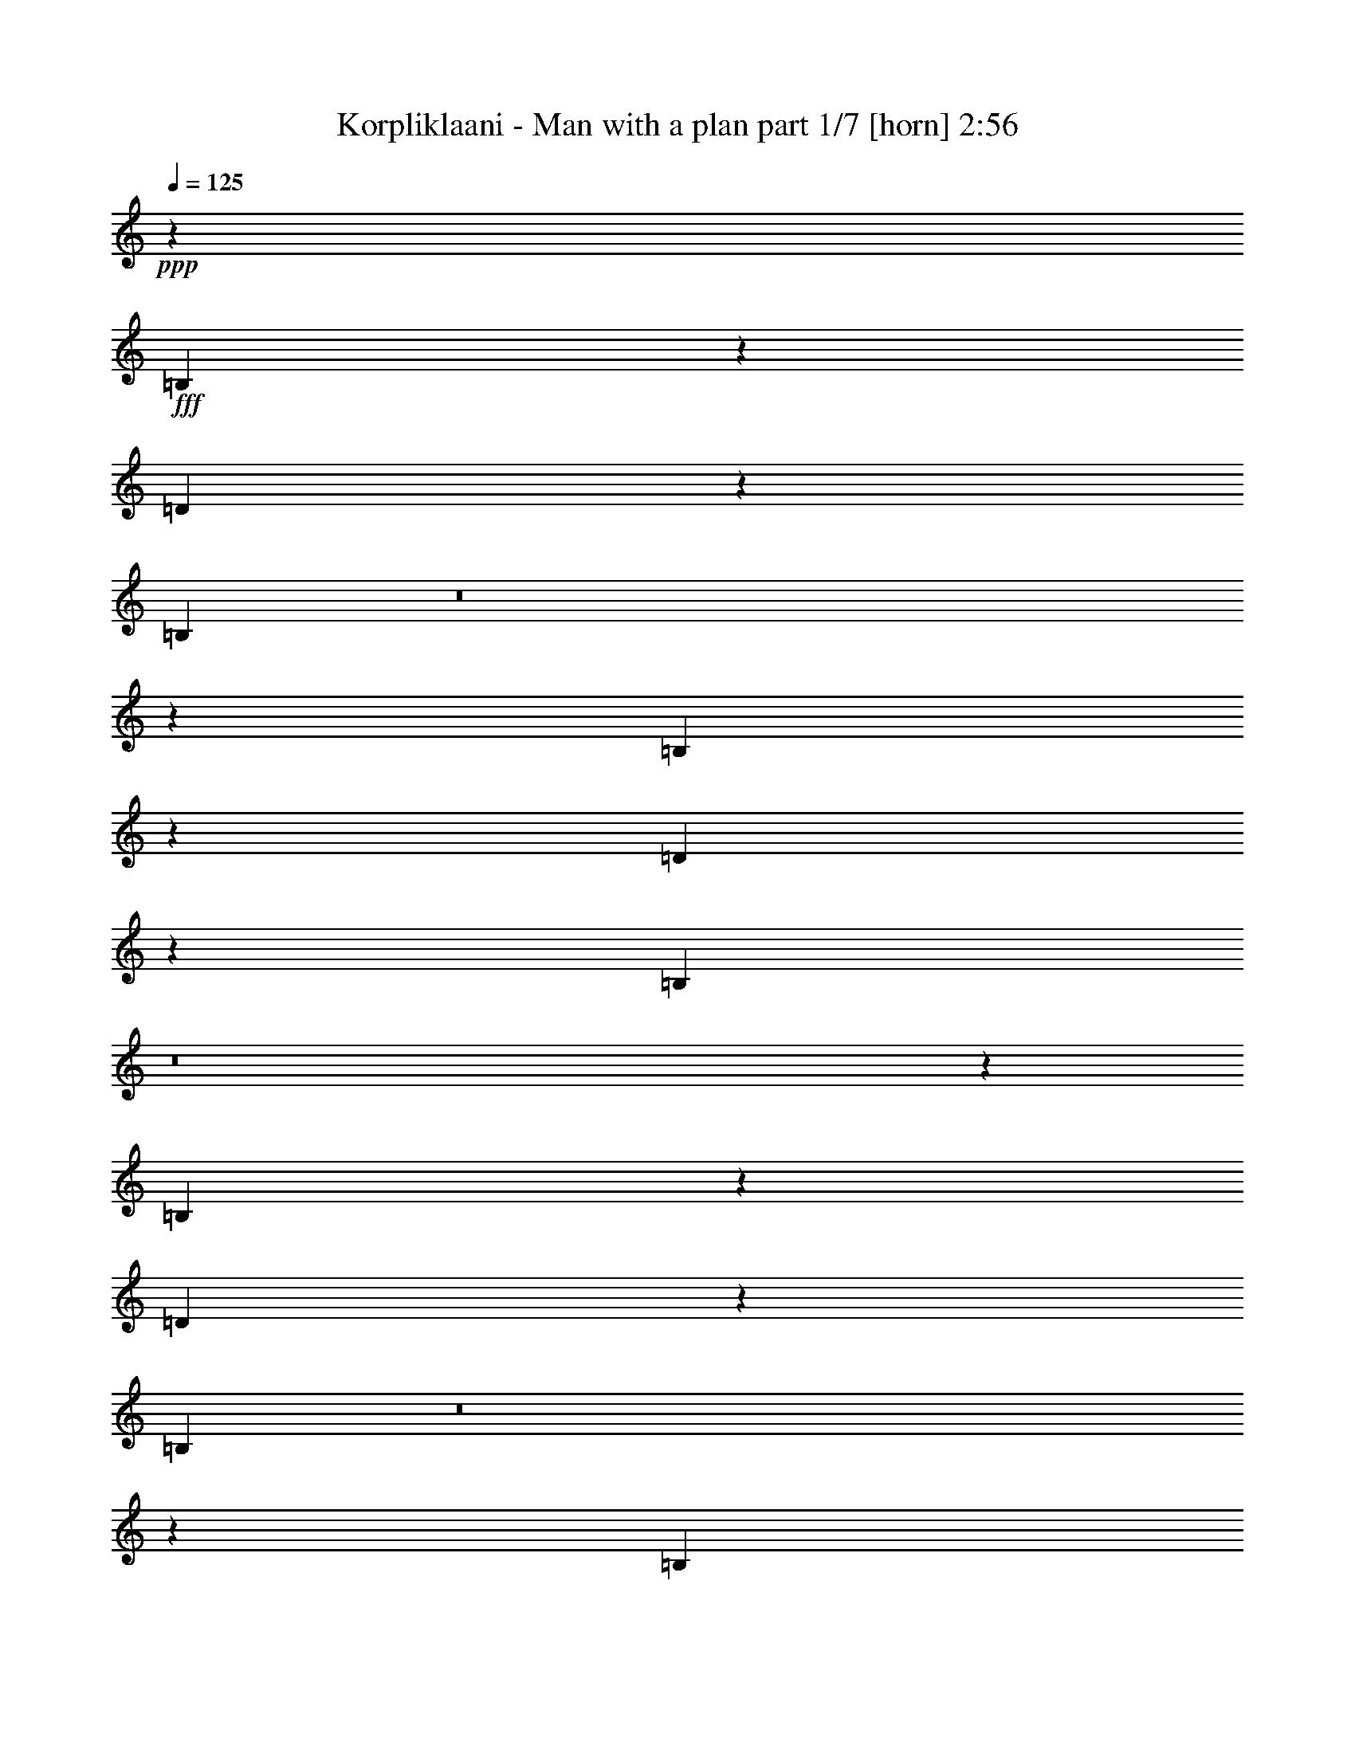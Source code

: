 % Produced with Bruzo's Transcoding Environment
% Transcribed by  Bruzo

X:1
T:  Korpliklaani - Man with a plan part 1/7 [horn] 2:56
Z: Transcribed with BruTE 64
L: 1/4
Q: 125
K: C
+ppp+
z26455/8464
+fff+
[=B,1189/2116]
z995/4232
[=D4887/8464]
z3237/16928
[=B,9459/16928]
z8
z20127/8464
[=B,296/529]
z1005/4232
[=D4867/8464]
z3277/16928
[=B,9419/16928]
z8
z20147/8464
[=B,5245/8464]
z1501/8464
[=D4847/8464]
z3317/16928
[=B,10437/16928]
z8
z9819/4232
[=B,5225/8464]
z1521/8464
[=D4827/8464]
z3357/16928
[=B,10397/16928]
z8
z287/92
[=B,8731/33856]
z/8
[=B,8731/33856]
z/8
[=B,9789/33856]
z/8
[=B,8731/33856]
z/8
[=B,8731/33856]
z/8
[=B,8731/33856]
z/8
[=D14021/33856]
[=D12963/16928]
[=B,48565/33856]
z11073/8464
[=D8731/33856]
z/8
[=D8731/33856]
z/8
[=D10385/16928]
z3107/16928
[=D9589/16928]
z1687/8464
[^C126/529]
z259/1472
[^C12963/16928]
[=D65453/33856]
z6851/8464
[=D8731/33856]
z/8
[=D8731/33856]
z/8
[=D10365/16928]
z3127/16928
[=D9569/16928]
z1697/8464
[=D9789/33856]
z/8
[=E19395/33856]
z6531/33856
[=D65413/33856]
z6861/8464
[^F12963/33856]
[^F8731/33856]
z/8
[^F10345/16928]
z3147/16928
[^F9549/16928]
z1707/8464
[=E9789/33856]
z/8
[=E12963/16928]
[^F52677/33856]
z3299/8464
[=D9789/33856]
z/8
[=D8731/33856]
z/8
[=D8731/33856]
z/8
[=E8731/33856]
z/8
[=D19847/16928]
z13175/33856
[=D4915/16928]
z/8
[=D8731/33856]
z/8
[=D12963/33856]
[=E14021/33856]
[=D4827/4232]
z7147/16928
[^F9781/16928]
z1591/8464
[^F4757/8464]
z1989/8464
[^F12963/33856]
[^F31981/33856]
z3983/16928
[=E8731/33856]
z/8
[=E12963/16928]
[^F711/1058]
z/8
[^F25613/33856]
z7167/16928
[=B,2355/16928]
z8253/33856
[=B,8675/33856]
z67/529
[=B,8731/33856]
z/8
[=B,9789/33856]
z/8
[=D12977/16928]
[=B,293/368]
[=D8731/33856]
z/8
[=E12963/16928]
[=D39861/33856]
z13535/16928
[^F9741/16928]
z1611/8464
[^F4737/8464]
z2009/8464
[^F1217/2116]
z3227/16928
[^F9469/16928]
z4023/16928
[=E8731/33856]
z/8
[=E12963/16928]
[^F39821/33856]
z13555/16928
[=B,9721/16928]
z1621/8464
[=D657/1058]
z757/4232
[=B,2417/4232]
z3247/16928
[=B,8731/33856]
z/8
[=B,9789/33856]
z/8
[=B,10847/16928]
z/8
[=B,8731/33856]
z/8
[=D9789/33856]
z/8
[=B,38889/33856]
[=D9789/33856]
z/8
[=D10759/16928]
z551/4232
[=D8731/33856]
z/8
[=D9789/33856]
z/8
[=D303/529]
z3267/16928
[=D8371/16928]
z5121/16928
[=E9691/16928]
z409/2116
[=E8731/33856]
z/8
[=E9789/33856]
z/8
[=E5331/4232]
z5131/16928
[=B,9681/16928]
z1641/8464
[=D1309/2116]
z767/4232
[=B,2407/4232]
z3287/16928
[=D8731/33856]
z/8
[=D9789/33856]
z/8
[=D9671/16928]
z823/4232
[=E5231/8464]
z1515/8464
[=D38889/33856]
[^F9789/33856]
z/8
[^F10861/16928]
z/8
[^F247/368]
z/8
[^F10847/16928]
z/8
[^F9789/33856]
z/8
[^F8731/33856]
z/8
[=E9651/16928]
z9/46
[=E227/368]
z1525/8464
[^F599/529]
z7287/16928
[=B,9641/16928]
z1661/8464
[=D326/529]
z777/4232
[=B,2397/4232]
z3327/16928
[=B,9789/33856]
z/8
[=B,8731/33856]
z/8
[=B,10847/16928]
z/8
[=B,9789/33856]
z/8
[=D8731/33856]
z/8
[=B,39947/33856]
[=D8731/33856]
z/8
[=D10679/16928]
z571/4232
[=D9789/33856]
z/8
[=D8731/33856]
z/8
[=D601/1058]
z3347/16928
[=D8291/16928]
z5201/16928
[=E9611/16928]
z419/2116
[=E9789/33856]
z/8
[=E8731/33856]
z/8
[=E5311/4232]
z5211/16928
[=B,9601/16928]
z1681/8464
[=D1299/2116]
z787/4232
[=B,2387/4232]
z3367/16928
[=D9789/33856]
z/8
[=D8731/33856]
z/8
[=D417/736]
z843/4232
[=E5191/8464]
z1555/8464
[=D39947/33856]
[^F8731/33856]
z/8
[^F10861/16928]
z/8
[^F247/368]
z/8
[^F10847/16928]
z/8
[^F9789/33856]
z/8
[^F8731/33856]
z/8
[=E9571/16928]
z106/529
[=E5181/8464]
z1565/8464
[^F1193/1058]
z8
z8
z8
z37867/16928
[=D8731/33856]
z/8
[=D8731/33856]
z/8
[=D109/92]
z6399/16928
[=D9471/16928]
z4021/16928
[=E12963/33856]
[=D82679/33856]
z5089/16928
[=D8731/33856]
z/8
[=D8731/33856]
z/8
[=D5257/8464]
z1489/8464
[=D1347/2116]
z2187/16928
[^C8731/33856]
z/8
[^C464/529]
[=D62999/33856]
z13573/16928
[=D9703/16928]
z815/4232
[=D5247/8464]
z1499/8464
[=D4849/8464]
z3265/16928
[=D20503/33856]
[=E4861/8464]
[=D35715/33856]
z/8
[=D12963/33856]
[=E12963/33856]
[^F40103/16928]
z12807/16928
[=E8731/33856]
z/8
[=E3373/4232]
[^F52935/33856]
z19961/16928
[=B,8731/33856]
z/8
[=B,8731/33856]
z/8
[=B,8731/33856]
z/8
[=B,9789/33856]
z/8
[=B,8731/33856]
z/8
[=B,8731/33856]
z/8
[=D14021/33856]
[=D12963/16928]
[=B,48663/33856]
z22097/16928
[=D4353/16928]
z4257/33856
[=D8731/33856]
z/8
[=D5217/8464]
z1529/8464
[=D4819/8464]
z3325/16928
[^C3023/16928]
z7975/33856
[^C12963/16928]
[=D65551/33856]
z13653/16928
[=D4333/16928]
z4297/33856
[=D8731/33856]
z/8
[=D5207/8464]
z1539/8464
[=D4809/8464]
z3345/16928
[=D9789/33856]
z/8
[=E19493/33856]
z6433/33856
[=D65511/33856]
z13673/16928
[^F12963/33856]
[^F8731/33856]
z/8
[^F5197/8464]
z1549/8464
[^F4799/8464]
z3365/16928
[=E9789/33856]
z/8
[=E12963/16928]
[^F52775/33856]
z6549/16928
[=B,10379/16928]
z3113/16928
[=D9583/16928]
z857/4232
[=B,5163/8464]
z1559/8464
[=B,8731/33856]
z/8
[=B,8731/33856]
z/8
[=B,711/1058]
z/8
[=B,8731/33856]
z/8
[=D8731/33856]
z/8
[=B,39947/33856]
[=D8731/33856]
z/8
[=D711/1058]
z/8
[=D8731/33856]
z/8
[=D8731/33856]
z/8
[=D5177/8464]
z1569/8464
[=D2125/4232]
z4463/16928
[=E10349/16928]
z3143/16928
[=E8731/33856]
z/8
[=E8731/33856]
z/8
[=E10991/8464]
z4473/16928
[=B,10339/16928]
z3153/16928
[=D9543/16928]
z3997/16928
[=B,9757/16928]
z1579/8464
[=D8731/33856]
z/8
[=D8731/33856]
z/8
[=D10329/16928]
z3163/16928
[=E9533/16928]
z1715/8464
[=D39947/33856]
[^F8731/33856]
z/8
[^F11377/16928]
z2129/16928
[^F247/368]
z/8
[^F10843/16928]
z265/2116
[^F8731/33856]
z/8
[^F9789/33856]
z/8
[=E2445/4232]
z3183/16928
[=E9513/16928]
z173/736
[^F793/736]
z1027/2116
[=B,4885/8464]
z3193/16928
[=D9503/16928]
z4037/16928
[=B,9717/16928]
z1599/8464
[=B,8731/33856]
z/8
[=B,9789/33856]
z/8
[=B,5409/8464]
z2145/16928
[=B,8731/33856]
z/8
[=D9789/33856]
z/8
[=B,38889/33856]
[=D9789/33856]
z/8
[=D1351/2116]
z2155/16928
[=D8731/33856]
z/8
[=D9789/33856]
z/8
[=D9745/16928]
z1609/8464
[=D2105/4232]
z317/1058
[=E2435/4232]
z3223/16928
[=E8731/33856]
z/8
[=E9789/33856]
z/8
[=E21373/16928]
z2541/8464
[=B,4865/8464]
z3233/16928
[=D9463/16928]
z4077/16928
[=B,9677/16928]
z1619/8464
[=D8731/33856]
z/8
[=D9789/33856]
z/8
[=D1215/2116]
z141/736
[=E457/736]
z2981/16928
[=D38889/33856]
[^F9789/33856]
z/8
[^F10861/16928]
z/8
[^F247/368]
z/8
[^F10847/16928]
z/8
[^F8731/33856]
z/8
[^F9789/33856]
z/8
[=E2425/4232]
z3263/16928
[=E10491/16928]
z3001/16928
[^F19217/16928]
z8
z41727/8464
[=B,4825/8464]
z3313/16928
[=D10441/16928]
z3099/16928
[=B,9597/16928]
z8
z10029/4232
[=B,4805/8464]
z3353/16928
[=D10401/16928]
z3139/16928
[=B,9557/16928]
z73/368
[=B,9789/33856]
z/8
[=B,8731/33856]
z/8
[=B,10847/16928]
z/8
[=B,9789/33856]
z/8
[=D8731/33856]
z/8
[=B,20175/16928]
z28025/4232
[=B,4785/8464]
z3393/16928
[=D10361/16928]
z3179/16928
[=B,9517/16928]
z1699/8464
[=B,9789/33856]
z/8
[=B,8731/33856]
z/8
[=B,10847/16928]
z/8
[=B,9789/33856]
z/8
[=D8731/33856]
z/8
[=B,20135/16928]
z28035/4232
[=B,4765/8464]
z3433/16928
[=D10321/16928]
z3219/16928
[=B,9477/16928]
z8
z10059/4232
[=B,4745/8464]
z87/368
[=D53/92]
z3259/16928
[=B,9437/16928]
z8
z10069/4232
[=B,2627/4232]
z373/2116
[=D607/1058]
z3299/16928
[=B,10455/16928]
z8
z19629/8464
[=B,2617/4232]
z189/1058
[=D1209/2116]
z3339/16928
[=B,10415/16928]
z103/16

X:2
T:  Korpliklaani - Man with a plan part 2/7 [clarinet] 2:56
Z: Transcribed with BruTE 32
L: 1/4
Q: 125
K: C
+ppp+
z26455/8464
+fff+
[=B,1189/2116=B1189/2116]
z995/4232
[=D,4887/8464=D4887/8464=d4887/8464]
z3237/16928
[=B,9459/16928=B9459/16928]
z8
z20127/8464
[=B,296/529=B296/529]
z1005/4232
[=D,4867/8464=D4867/8464=d4867/8464]
z3277/16928
[=B,9419/16928=B9419/16928]
z8
z20147/8464
[=B,5245/8464=B5245/8464]
z1501/8464
[=D,4847/8464=D4847/8464=d4847/8464]
z3317/16928
[=B,10437/16928=B10437/16928]
z8
z9819/4232
[=B,5225/8464=B5225/8464]
z1521/8464
[=D,4827/8464=D4827/8464=d4827/8464]
z3357/16928
[=B,10397/16928=B10397/16928]
z8
z287/92
[=B,8731/33856]
z/8
[=B,8731/33856]
z/8
[=B,9789/33856]
z/8
[=B,8731/33856]
z/8
[=B,8731/33856]
z/8
[=B,8731/33856]
z/8
[=D,14021/33856]
[=D,12963/16928]
[=B,48565/33856]
z11073/8464
[=D,8731/33856]
z/8
[=D,8731/33856]
z/8
[=D,10385/16928]
z3107/16928
[=D,9589/16928]
z1687/8464
[^C,126/529]
z259/1472
[^C,12963/16928]
[=D,65453/33856]
z6851/8464
[=D,8731/33856]
z/8
[=D,8731/33856]
z/8
[=D,10365/16928]
z3127/16928
[=D,9569/16928]
z1697/8464
[=D,9789/33856]
z/8
[=E,19395/33856]
z6531/33856
[=D,65413/33856]
z6861/8464
[^F,12963/33856]
[^F,8731/33856]
z/8
[^F,10345/16928]
z3147/16928
[^F,9549/16928]
z1707/8464
[=E,9789/33856]
z/8
[=E,12963/16928]
[^F,52677/33856]
z3299/8464
[=D,9789/33856]
z/8
[=D,8731/33856]
z/8
[=D,8731/33856]
z/8
[=E,8731/33856]
z/8
[=D,19847/16928]
z13175/33856
[=D,4915/16928]
z/8
[=D,8731/33856]
z/8
[=D,12963/33856]
[=E,14021/33856]
[=D,4827/4232]
z7147/16928
[^F,9781/16928]
z1591/8464
[^F,4757/8464]
z1989/8464
[^F,12963/33856]
[^F,31981/33856]
z3983/16928
[=E,8731/33856]
z/8
[=E,12963/16928]
[^F,711/1058]
z/8
[^F,25613/33856]
z7167/16928
[=B,2355/16928]
z8253/33856
[=B,8675/33856]
z67/529
[=B,8731/33856]
z/8
[=B,9789/33856]
z/8
[=D,12977/16928]
[=B,293/368]
[=D,8731/33856]
z/8
[=E,12963/16928]
[=D,39861/33856]
z13535/16928
[^F,9741/16928]
z1611/8464
[^F,4737/8464]
z2009/8464
[^F,1217/2116]
z3227/16928
[^F,9469/16928]
z4023/16928
[=E,8731/33856]
z/8
[=E,12963/16928]
[^F,39821/33856]
z13555/16928
[=B,9721/16928=B9721/16928]
z1621/8464
[=D,657/1058=D657/1058=d657/1058]
z757/4232
[=B,2417/4232=B2417/4232]
z3247/16928
[=B,8731/33856]
z/8
[=B,9789/33856]
z/8
[=B,10847/16928]
z/8
[=B,8731/33856]
z/8
[=D,9789/33856]
z/8
[=B,38889/33856]
[=D,9789/33856]
z/8
[=D,10759/16928]
z551/4232
[=D,8731/33856]
z/8
[=D,9789/33856]
z/8
[=D,303/529]
z3267/16928
[=D,8371/16928]
z5121/16928
[=E,9691/16928]
z409/2116
[=E,8731/33856]
z/8
[=E,9789/33856]
z/8
[=E,5331/4232]
z5131/16928
[=B,9681/16928=B9681/16928]
z1641/8464
[=D,1309/2116=D1309/2116=d1309/2116]
z767/4232
[=B,2407/4232=B2407/4232]
z3287/16928
[=D,8731/33856]
z/8
[=D,9789/33856]
z/8
[=D,9671/16928]
z823/4232
[=E,5231/8464]
z1515/8464
[=D,38889/33856]
[^F,9789/33856]
z/8
[^F,10861/16928]
z/8
[^F,247/368]
z/8
[^F,10847/16928]
z/8
[^F,9789/33856]
z/8
[^F,8731/33856]
z/8
[=E,9651/16928]
z9/46
[=E,227/368]
z1525/8464
[^F,599/529]
z7287/16928
[=B,9641/16928=B9641/16928]
z1661/8464
[=D,326/529=D326/529=d326/529]
z777/4232
[=B,2397/4232=B2397/4232]
z3327/16928
[=B,9789/33856]
z/8
[=B,8731/33856]
z/8
[=B,10847/16928]
z/8
[=B,9789/33856]
z/8
[=D,8731/33856]
z/8
[=B,39947/33856]
[=D,8731/33856]
z/8
[=D,10679/16928]
z571/4232
[=D,9789/33856]
z/8
[=D,8731/33856]
z/8
[=D,601/1058]
z3347/16928
[=D,8291/16928]
z5201/16928
[=E,9611/16928]
z419/2116
[=E,9789/33856]
z/8
[=E,8731/33856]
z/8
[=E,5311/4232]
z5211/16928
[=B,9601/16928=B9601/16928]
z1681/8464
[=D,1299/2116=D1299/2116=d1299/2116]
z787/4232
[=B,2387/4232=B2387/4232]
z3367/16928
[=D,9789/33856]
z/8
[=D,8731/33856]
z/8
[=D,417/736]
z843/4232
[=E,5191/8464]
z1555/8464
[=D,39947/33856]
[^F,8731/33856]
z/8
[^F,10861/16928]
z/8
[^F,247/368]
z/8
[^F,10847/16928]
z/8
[^F,9789/33856]
z/8
[^F,8731/33856]
z/8
[=E,9571/16928]
z106/529
[=E,5181/8464]
z1565/8464
[^F,1193/1058]
z8
z8
z8
z37867/16928
[=D,8731/33856]
z/8
[=D,8731/33856]
z/8
[=D,109/92]
z6399/16928
[=D,9471/16928]
z4021/16928
[=E,12963/33856]
[=D,82679/33856]
z5089/16928
[=D,8731/33856]
z/8
[=D,8731/33856]
z/8
[=D,5257/8464]
z1489/8464
[=D,1347/2116]
z2187/16928
[^C,8731/33856]
z/8
[^C,464/529]
[=D,62999/33856]
z13573/16928
[=D,9703/16928]
z815/4232
[=D,5247/8464]
z1499/8464
[=D,4849/8464]
z3265/16928
[=D,20503/33856]
[=E,4861/8464]
[=D,35715/33856]
z/8
[=D,12963/33856]
[=E,12963/33856]
[^F,40103/16928]
z12807/16928
[=E,8731/33856]
z/8
[=E,3373/4232]
[^F,52935/33856]
z19961/16928
[=B,8731/33856]
z/8
[=B,8731/33856]
z/8
[=B,8731/33856]
z/8
[=B,9789/33856]
z/8
[=B,8731/33856]
z/8
[=B,8731/33856]
z/8
[=D,14021/33856]
[=D,12963/16928]
[=B,48663/33856]
z22097/16928
[=D,4353/16928]
z4257/33856
[=D,8731/33856]
z/8
[=D,5217/8464]
z1529/8464
[=D,4819/8464]
z3325/16928
[^C,3023/16928]
z7975/33856
[^C,12963/16928]
[=D,65551/33856]
z13653/16928
[=D,4333/16928]
z4297/33856
[=D,8731/33856]
z/8
[=D,5207/8464]
z1539/8464
[=D,4809/8464]
z3345/16928
[=D,9789/33856]
z/8
[=E,19493/33856]
z6433/33856
[=D,65511/33856]
z13673/16928
[^F,12963/33856]
[^F,8731/33856]
z/8
[^F,5197/8464]
z1549/8464
[^F,4799/8464]
z3365/16928
[=E,9789/33856]
z/8
[=E,12963/16928]
[^F,52775/33856]
z6549/16928
[=B,10379/16928=B10379/16928]
z3113/16928
[=D,9583/16928=D9583/16928=d9583/16928]
z857/4232
[=B,5163/8464=B5163/8464]
z1559/8464
[=B,8731/33856]
z/8
[=B,8731/33856]
z/8
[=B,711/1058]
z/8
[=B,8731/33856]
z/8
[=D,8731/33856]
z/8
[=B,39947/33856]
[=D,8731/33856]
z/8
[=D,711/1058]
z/8
[=D,8731/33856]
z/8
[=D,8731/33856]
z/8
[=D,5177/8464]
z1569/8464
[=D,2125/4232]
z4463/16928
[=E,10349/16928]
z3143/16928
[=E,8731/33856]
z/8
[=E,8731/33856]
z/8
[=E,10991/8464]
z4473/16928
[=B,10339/16928=B10339/16928]
z3153/16928
[=D,9543/16928=D9543/16928=d9543/16928]
z3997/16928
[=B,9757/16928=B9757/16928]
z1579/8464
[=D,8731/33856]
z/8
[=D,8731/33856]
z/8
[=D,10329/16928]
z3163/16928
[=E,9533/16928]
z1715/8464
[=D,39947/33856]
[^F,8731/33856]
z/8
[^F,11377/16928]
z2129/16928
[^F,247/368]
z/8
[^F,10843/16928]
z265/2116
[^F,8731/33856]
z/8
[^F,9789/33856]
z/8
[=E,2445/4232]
z3183/16928
[=E,9513/16928]
z173/736
[^F,793/736]
z1027/2116
[=B,4885/8464=B4885/8464]
z3193/16928
[=D,9503/16928=D9503/16928=d9503/16928]
z4037/16928
[=B,9717/16928=B9717/16928]
z1599/8464
[=B,8731/33856]
z/8
[=B,9789/33856]
z/8
[=B,5409/8464]
z2145/16928
[=B,8731/33856]
z/8
[=D,9789/33856]
z/8
[=B,38889/33856]
[=D,9789/33856]
z/8
[=D,1351/2116]
z2155/16928
[=D,8731/33856]
z/8
[=D,9789/33856]
z/8
[=D,9745/16928]
z1609/8464
[=D,2105/4232]
z317/1058
[=E,2435/4232]
z3223/16928
[=E,8731/33856]
z/8
[=E,9789/33856]
z/8
[=E,21373/16928]
z2541/8464
[=B,4865/8464=B4865/8464]
z3233/16928
[=D,9463/16928=D9463/16928=d9463/16928]
z4077/16928
[=B,9677/16928=B9677/16928]
z1619/8464
[=D,8731/33856]
z/8
[=D,9789/33856]
z/8
[=D,1215/2116]
z141/736
[=E,457/736]
z2981/16928
[=D,38889/33856]
[^F,9789/33856]
z/8
[^F,10861/16928]
z/8
[^F,247/368]
z/8
[^F,10847/16928]
z/8
[^F,8731/33856]
z/8
[^F,9789/33856]
z/8
[=E,2425/4232]
z3263/16928
[=E,10491/16928]
z3001/16928
[^F,19217/16928]
z8
z41727/8464
[=B,4825/8464=B4825/8464]
z3313/16928
[=D,10441/16928=D10441/16928=d10441/16928]
z3099/16928
[=B,9597/16928=B9597/16928]
z8
z10029/4232
[=B,4805/8464=B4805/8464]
z3353/16928
[=D,10401/16928=D10401/16928=d10401/16928]
z3139/16928
[=B,9557/16928=B9557/16928]
z73/368
[=B,9789/33856]
z/8
[=B,8731/33856]
z/8
[=B,10847/16928]
z/8
[=B,9789/33856]
z/8
[=D,8731/33856]
z/8
[=B,20175/16928]
z28025/4232
[=B,4785/8464=B4785/8464]
z3393/16928
[=D,10361/16928=D10361/16928=d10361/16928]
z3179/16928
[=B,9517/16928=B9517/16928]
z1699/8464
[=B,9789/33856]
z/8
[=B,8731/33856]
z/8
[=B,10847/16928]
z/8
[=B,9789/33856]
z/8
[=D,8731/33856]
z/8
[=B,20135/16928]
z28035/4232
[=B,4765/8464=B4765/8464]
z3433/16928
[=D,10321/16928=D10321/16928=d10321/16928]
z3219/16928
[=B,9477/16928=B9477/16928]
z8
z10059/4232
[=B,4745/8464=B4745/8464]
z87/368
[=D,53/92=D53/92=d53/92]
z3259/16928
[=B,9437/16928=B9437/16928]
z8
z10069/4232
[=B,2627/4232=B2627/4232]
z373/2116
[=D,607/1058=D607/1058=d607/1058]
z3299/16928
[=B,10455/16928=B10455/16928]
z8
z19629/8464
[=B,2617/4232=B2617/4232]
z189/1058
[=D,1209/2116=D1209/2116=d1209/2116]
z3339/16928
[=B,10415/16928=B10415/16928]
z103/16

X:3
T:  Korpliklaani - Man with a plan part 3/7 [flute] 2:56
Z: Transcribed with BruTE 96
L: 1/4
Q: 125
K: C
+ppp+
z26455/8464
+fff+
[=B,1189/2116]
z995/4232
[=D,4887/8464]
z3237/16928
[=B,9459/16928]
z7673/1058
+f+
[=E12963/33856]
[=E3241/16928]
[=E7539/33856]
[=E12963/33856]
[=E12963/33856]
[=E3373/4232]
+ff+
[=d12963/33856]
[^c12963/33856]
+fff+
[=B,12963/33856-=B12963/33856]
+ff+
[=B,3241/16928=B3241/16928]
[=B7539/33856]
+fff+
[=D,12963/33856-=B12963/33856]
+ff+
[=D,3/16=A3/16-]
+ppp+
[=A6615/33856]
+fff+
[=B,12963/33856-=B12963/33856]
+ff+
[=B,3/16=A3/16-]
+ppp+
[=A7673/33856]
+ff+
[^f12963/33856]
[^f12963/33856]
[=g12963/33856]
[=g14021/33856]
[=g12963/33856]
[=a12963/33856]
[=g4321/33856]
[=a4321/33856]
[=g4321/33856]
[^f14021/33856]
[=e12963/33856]
[=d12963/33856]
[^f12963/33856]
[=d14021/33856]
[=d12963/33856]
[=d12963/16928]
[=e14021/33856]
[^f12963/33856]
[=d12963/33856]
[=e12963/33856]
[=d14021/33856]
[^c12963/33856]
[^A4321/33856]
[=B4321/33856]
[^A4321/33856]
[^A12963/33856]
[^A14021/33856]
[^A12963/33856]
[^A12963/33856]
+fff+
[=B,12963/33856-=B12963/33856]
+ff+
[=B,1885/8464=B1885/8464]
[=B6481/33856]
+fff+
[=D,12963/33856-=B12963/33856]
+ff+
[=D,3/16=A3/16-]
+ppp+
[=A6615/33856]
+fff+
[=B,12963/33856-=B12963/33856]
+ff+
[=B,/4=A/4-]
+ppp+
[=A5557/33856]
+ff+
[^f12963/33856]
[^f12963/33856]
[=g12963/33856]
[=g14021/33856]
[=g12963/33856]
[=a12963/33856]
[=g12963/33856]
[^f14021/33856]
[=e12963/33856]
[=d12963/33856]
[^f12963/33856]
[=d14021/33856]
[=d12963/33856]
[=d12963/16928]
[=d14021/33856]
[^f12963/33856]
[=d12963/33856]
[=e12963/33856]
[=d14021/33856]
[^c4321/33856]
[=d4321/33856]
[^c4321/33856]
[^c12963/33856]
[=A3373/4232]
[=d12963/33856]
[^c12963/33856]
+fff+
[=B,12963/33856-=B12963/33856]
+ff+
[=B,/4=A/4-]
+ppp+
[=A5557/33856]
+fff+
[=D,12963/33856-=B12963/33856]
+ff+
[=D,3/16=A3/16-]
+ppp+
[=A6615/33856]
+fff+
[=B,14021/33856-=B14021/33856]
+ff+
[=B,3/16^c3/16-]
+ppp+
[^c6615/33856]
+ff+
[=d12963/33856]
[^f12963/33856]
[=b3373/4232]
[=b12963/33856]
[=a12963/33856]
[^f3373/4232]
[^f12963/33856]
[=a12963/33856]
[=d4321/33856]
[=e4321/33856]
[=d5379/33856]
[=d12963/33856]
[=d12963/33856]
[=e12963/33856]
[^f14021/33856]
[^f12963/33856]
[=e12963/33856]
[=d12963/33856]
[^c3373/4232]
[=d12963/33856]
[^c12963/33856]
[=B3009/16928]
z10483/16928
[^A12963/16928]
+mf+
[=B20017/8464]
z8
z8
z8
z8
z8
z129935/16928
+fff+
[=B,9721/16928]
z1621/8464
[=D,657/1058]
z757/4232
[=B,2417/4232]
z122559/16928
+f+
[=E12963/33856]
[=E3241/16928]
[=E6481/33856]
[=E12963/33856]
[=E14021/33856]
[=E12963/16928]
+ff+
[=d12963/33856]
[^c14021/33856]
+fff+
[=B,12963/33856-=B12963/33856]
+ff+
[=B,3241/16928=B3241/16928]
[=B6481/33856]
+fff+
[=D,12963/33856-=B12963/33856]
+ff+
[=D,/4=A/4-]
+ppp+
[=A5557/33856]
+fff+
[=B,12963/33856-=B12963/33856]
+ff+
[=B,3/16=A3/16-]
+ppp+
[=A6615/33856]
+ff+
[^f12963/33856]
[^f14021/33856]
[=g12963/33856]
[=g12963/33856]
[=g12963/33856]
[=a14021/33856]
[=g4321/33856]
[=a4321/33856]
[=g4321/33856]
[^f12963/33856]
[=e12963/33856]
[=d14021/33856]
[^f12963/33856]
[=d12963/33856]
[=d12963/33856]
[=d3373/4232]
[=e12963/33856]
[^f14021/33856]
[=d12963/33856]
[=e12963/33856]
[=d12963/33856]
[^c14021/33856]
[^A4321/33856]
[=B4321/33856]
[^A4321/33856]
[^A12963/33856]
[^A12963/33856]
[^A14021/33856]
[^A12963/33856]
+fff+
[=B,12963/33856-=B12963/33856]
+ff+
[=B,3241/16928=B3241/16928]
[=B6481/33856]
+fff+
[=D,14021/33856-=B14021/33856]
+ff+
[=D,3/16=A3/16-]
+ppp+
[=A6615/33856]
+fff+
[=B,12963/33856-=B12963/33856]
+ff+
[=B,3/16=A3/16-]
+ppp+
[=A6615/33856]
+ff+
[^f14021/33856]
[^f12963/33856]
[=g12963/33856]
[=g12963/33856]
[=g14021/33856]
[=a12963/33856]
[=g12963/33856]
[^f12963/33856]
[=e14021/33856]
[=d12963/33856]
[^f12963/33856]
[=d12963/33856]
[=d14021/33856]
[=d12963/16928]
[=d12963/33856]
[^f14021/33856]
[=d12963/33856]
[=e12963/33856]
[=d12963/33856]
[^c4321/33856]
[=d5379/33856]
[^c4321/33856]
[^c12963/33856]
[=A12963/16928]
[=d14021/33856]
[^c12963/33856]
+fff+
[=B,12963/33856-=B12963/33856]
+ff+
[=B,3/16=A3/16-]
+ppp+
[=A6615/33856]
+fff+
[=D,14021/33856-=B14021/33856]
+ff+
[=D,3/16=A3/16-]
+ppp+
[=A6615/33856]
+fff+
[=B,12963/33856-=B12963/33856]
+ff+
[=B,3/16^c3/16-]
+ppp+
[^c6615/33856]
+ff+
[=d14021/33856]
[^f12963/33856]
[=b12963/16928]
[=b14021/33856]
[=a12963/33856]
[^f12963/16928]
[^f14021/33856]
[=a12963/33856]
[=d4321/33856]
[=e4321/33856]
[=d4321/33856]
[=d12963/33856]
[=d14021/33856]
[=e12963/33856]
[^f12963/33856]
[^f12963/33856]
[=e14021/33856]
[=d12963/33856]
[^c12963/16928]
[=d14021/33856]
[^c12963/33856]
[=B1609/8464]
z9745/16928
[^A13531/16928]
z8
z8
z8
z8
z8
z8
z8
z8
z8
z50985/16928
+fff+
[=B,10379/16928]
z3113/16928
[=D,9583/16928]
z857/4232
[=B,5163/8464]
z121901/16928
+f+
[=E14021/33856]
[=E3241/16928]
[=E6481/33856]
[=E12963/33856]
[=E12963/33856]
[=E3373/4232]
+ff+
[=d12963/33856]
[^c12963/33856]
+fff+
[=B,14021/33856-=B14021/33856]
+ff+
[=B,3241/16928=B3241/16928]
[=B6481/33856]
+fff+
[=D,12963/33856-=B12963/33856]
+ff+
[=D,3/16=A3/16-]
+ppp+
[=A4499/33856]
+ff+
[=B/8-]
+fff+
[=B,11905/33856-=B11905/33856]
+ff+
[=B,3/16=A3/16-]
+ppp+
[=A6615/33856]
+ff+
[^f12963/33856]
[^f12963/33856]
[=g14021/33856]
[=g12963/33856]
[=g12963/33856]
[=a12963/33856]
[=g5379/33856]
[=a4321/33856]
[=g4321/33856]
[^f12963/33856]
[=e12963/33856]
[=d12963/33856]
[^f14021/33856]
[=d12963/33856]
[=d12963/33856]
[=d3373/4232]
[=e12963/33856]
[^f12963/33856]
[=d14021/33856]
[=e12963/33856]
[=d12963/33856]
[^c12963/33856]
[^A4321/33856]
[=B4321/33856]
[^A5379/33856]
[^A12963/33856]
[^A12963/33856]
[^A12963/33856]
[^A14021/33856]
+fff+
[=B,12963/33856-=B12963/33856]
+ff+
[=B,3241/16928=B3241/16928]
[=B6481/33856]
+fff+
[=D,12963/33856-=B12963/33856]
+ff+
[=D,3/16=A3/16-]
+ppp+
[=A7673/33856]
+fff+
[=B,12963/33856-=B12963/33856]
+ff+
[=B,3/16=A3/16-]
+ppp+
[=A6615/33856]
+ff+
[^f12963/33856]
[^f14021/33856]
[=g12963/33856]
[=g12963/33856]
[=g12963/33856]
[=a14021/33856]
[=g12963/33856]
[^f12963/33856]
[=e12963/33856]
[=d14021/33856]
[^f12963/33856]
[=d12963/33856]
[=d12963/33856]
[=d3373/4232]
[=d12963/33856]
[^f12963/33856]
[=d14021/33856]
[=e12963/33856]
[=d12963/33856]
[^c4321/33856]
[=d4321/33856]
[^c4321/33856]
[^c14021/33856]
[=A12963/16928]
[=d12963/33856]
[^c14021/33856]
+fff+
[=B,12963/33856-=B12963/33856]
+ff+
[=B,3/16=A3/16-]
+ppp+
[=A6615/33856]
+fff+
[=D,12963/33856-=B12963/33856]
+ff+
[=D,3/16=A3/16-]
+ppp+
[=A7673/33856]
+fff+
[=B,12963/33856-=B12963/33856]
+ff+
[=B,3/16^c3/16-]
+ppp+
[^c6615/33856]
+ff+
[=d12963/33856]
[^f14021/33856]
[=b12963/16928]
[=b12963/33856]
[=a14021/33856]
[^f12963/16928]
[^f12963/33856]
[=a14021/33856]
[=d4321/33856]
[=e4321/33856]
[=d4321/33856]
[=d12963/33856]
[=d12963/33856]
[=e14021/33856]
[^f12963/33856]
[^f12963/33856]
[=e12963/33856]
[=d14021/33856]
[^c12963/16928]
[=d12963/33856]
[^c14021/33856]
[=B3347/16928]
z601/1058
[^A3415/4232]
z8
z4753/1058
+fff+
[=B,3/8-]
+f+
[=B,1651/8464=B1651/8464]
z3313/16928
+fff+
[=D,/8-=B,/8]
+ppp+
[=D,9789/33856-]
+f+
[=D,6861/33856=B6861/33856]
z3051/16928
+fff+
[=B,1599/4232-]
+f+
[=B,3249/16928=B3249/16928]
z3/16
[=B,/8]
z10077/33856
[=B4735/33856]
z2057/8464
[=B,1117/8464]
z8495/33856
[=B3241/16928]
[=B6481/33856]
[=B3025/16928]
z7971/33856
[=B4725/33856]
z4119/16928
[=B,2229/16928=B2229/16928]
z/4
[=B/8]
z/4
[=B,/8=B/8]
z439/1472
[=B205/1472]
z1031/4232
[=A,139/1058]
z8515/33856
[=A3241/16928]
[=A6481/33856]
[=A3015/16928]
z7991/33856
[=A4705/33856]
z4129/16928
[=A,2219/16928=A2219/16928]
z/4
[=A/8]
z/4
[=A,/8=A/8]
z10117/33856
[=A4695/33856]
z2067/8464
[^c26455/16928]
[=d26455/16928]
+fff+
[=B,3/8-]
+ff+
[=B,1631/8464=B1631/8464]
z3353/16928
+fff+
[=D,/8-=B,/8]
+ppp+
[=D,9789/33856-]
+ff+
[=D,6781/33856=B6781/33856]
z3091/16928
+fff+
[=B,1599/4232-]
+ff+
[=B,3209/16928=B3209/16928]
z3/16
[=B,/8]
z10157/33856
[=B4655/33856]
z2077/8464
[=B,1097/8464]
z8575/33856
[=B3241/16928]
[=B6481/33856]
[=B2985/16928]
z8051/33856
[=B4645/33856]
z4159/16928
[=B,2189/16928=B2189/16928]
z/4
[=B/8]
z/4
[=B,/8=B/8]
z10177/33856
[=B4635/33856]
z1041/4232
[=A,273/2116]
z8595/33856
[=A3241/16928]
[=A6481/33856]
[=A4033/16928]
z5955/33856
[=A4625/33856]
z4169/16928
[=A,2179/16928=A2179/16928]
z/4
[=A/8]
z/4
[=A,/8=A/8]
z10197/33856
[=A4615/33856]
z2087/8464
[^C,101/529^C101/529]
z6499/33856
[^C6197/33856]
z3383/16928
[^C,4023/16928^C4023/16928]
z5975/33856
[^C6721/33856]
z3121/16928
[^C,3227/16928^C3227/16928]
z283/1472
[^C269/1472]
z847/4232
[^C,2009/8464^C2009/8464]
z5985/33856
[^C6711/33856]
z1563/8464
+fff+
[=B,3/8-]
+ff+
[=B,1611/8464=B1611/8464]
z3393/16928
+fff+
[=D,/8-=B,/8]
+ppp+
[=D,9789/33856-]
+ff+
[=D,6701/33856=B6701/33856]
z3131/16928
+fff+
[=B,1599/4232-]
+ff+
[=B,3169/16928=B3169/16928]
z3/16
[=B,/8]
z10237/33856
[=B4575/33856]
z2097/8464
[=B,1077/8464]
z8655/33856
[=B3241/16928]
[=B6481/33856]
[=B4003/16928]
z6015/33856
[=B4565/33856]
z4199/16928
[=B,2149/16928=B2149/16928]
z/4
[=B/8]
z/4
[=B,/8=B/8]
z10257/33856
[=B4555/33856]
z1051/4232
[=A,67/529]
z8675/33856
[=A3241/16928]
[=A6481/33856]
[=A3993/16928]
z6035/33856
[=A4545/33856]
z183/736
[=A,93/736=A93/736]
z/4
[=A/8]
z/4
[=A,/8=A/8]
z10277/33856
[=A4535/33856]
z2107/8464
[^F399/2116]
z6579/33856
[^F6117/33856]
z3423/16928
[^F3983/16928]
z6055/33856
[^F6641/33856]
z3161/16928
[^A3187/16928]
z6589/33856
[^A6107/33856]
z857/4232
[^A1989/8464]
z6065/33856
[^A6631/33856]
z1583/8464
+fff+
[=B,9/16=a9/16-]
+ppp+
[=a3/16-]
+fff+
[=D,5/8=a5/8-]
+ppp+
[=a3179/16928]
+fff+
[=B,4321/33856-=g4321/33856]
+ff+
[=B,4321/33856-^g4321/33856]
[=B,5/16=a5/16-]
+ppp+
[=a20725/33856]
+ff+
[=a3241/16928]
[^f6481/33856]
[=a12963/33856]
[^f3241/16928]
[=e7539/33856]
[^f12963/33856]
[=e3241/16928]
[=d6481/33856]
[=B3241/16928]
[=B6481/33856]
[=B3241/16928]
[=B7539/33856]
[=B3241/16928]
[=B6481/33856]
[=B3241/16928]
[=B6481/33856]
[^F3241/16928]
[=G6481/33856]
[=A14021/33856]
[=A12963/33856]
[=B12963/33856]
[=d3241/16928]
[=e10251/16928]
[=d12963/33856]
[=e12963/33856]
[^f3373/4232]
[=a12963/33856]
[^f12963/33856]
[=e3373/4232]
[^f12963/33856]
[=e12963/33856]
+fff+
[=B,4745/8464]
z87/368
[=D,53/92]
z3259/16928
[=B,9437/16928]
z8
z10069/4232
[=B,5/8^f5/8-]
+ppp+
[^f3/16-]
+fff+
[=D,12439/33856-^f12439/33856]
+ff+
[=D,2205/16928^f2205/16928=g2205/16928-]
+ppp+
[=g/8]
+ff+
[^g4321/33856]
+fff+
[=B,5/8=a5/8-]
+ppp+
[=a18787/33856]
+ff+
[^f8135/33856]
[=e217/1058^f217/1058-]
+ppp+
[^f10847/33856]
+ff+
[=e14021/33856]
[=d12963/33856]
[=B59341/33856]
[=A/4^F/4]
z/8
[=B10107/33856^F10107/33856]
z/8
[^c6481/33856]
[^F3241/16928]
[=d6481/33856]
[^F8537/33856^f8537/33856]
z/8
[=d/4=B/4]
z/8
[^c8001/33856]
[=B6481/33856]
[^C3241/16928]
[=B,6481/33856]
[^C8527/33856=E8527/33856]
z/8
[^F/4^C/4]
z/8
[=B,8011/33856]
[^C6481/33856]
[=E3241/16928]
[^F6481/33856]
[^G8517/33856=B8517/33856]
z/8
[^c837/4232]
[=d6481/33856]
[^f1885/8464]
[=B6481/33856]
[=d3241/16928]
[^f6481/33856]
[=B3241/16928]
[=d6481/33856]
+fff+
[=B,3/8-=b3/8]
+ppp+
[=B,515/2116]
z189/1058
+fff+
[=D,3/8-=d3/8]
+ppp+
[=D,831/4232]
z3291/16928
+fff+
[=B,1599/4232-=b1599/4232]
+ppp+
[=B,4067/16928=D4067/16928]
z103/16

X:4
T:  Korpliklaani - Man with a plan part 4/7 [pibgorn] 2:56
Z: Transcribed with BruTE 72
L: 1/4
Q: 125
K: C
+ppp+
z26455/8464
+ff+
[=B,3373/4232]
[=D,3/8=D3/8-]
+ppp+
[=D6615/16928]
+ff+
[=B,12963/33856]
[=A,14021/33856=B,14021/33856]
[=B,12963/16928]
[=B,12963/33856]
+mf+
[=B,3373/4232=D3373/4232=G3373/4232]
+ff+
[=B,12963/33856]
[=B,12963/33856]
+mf+
[=B,3373/4232=D3373/4232=G3373/4232]
+ff+
[=B,12963/33856=D12963/33856^F12963/33856]
[=D,12963/33856=D12963/33856]
[=D,3241/16928=D3241/16928]
[=D,7539/33856=D7539/33856]
[=D,12963/33856=D12963/33856]
[=D,12963/33856=D12963/33856]
[=D,12963/33856=D12963/33856]
[=D,14021/33856=E14021/33856]
[=D,12963/16928^F12963/16928]
+mf+
[=E,12963/33856=E12963/33856]
[=E,3241/16928=E3241/16928]
[=E,7539/33856=E7539/33856]
[=E,12963/33856=E12963/33856]
[=E,12963/33856=E12963/33856]
[=E,3373/4232=E3373/4232]
[=E,12963/33856=D12963/33856]
+ff+
[=E,12863/33856^C12863/33856]
z13063/33856
+mp+
[=B,14445/33856^F14445/33856=B14445/33856]
z12539/33856
[=B,12853/33856^F12853/33856=B12853/33856]
z13073/33856
[=B,14435/33856^F14435/33856=B14435/33856]
z12549/33856
[=A,12843/33856=B,12843/33856^F12843/33856=A12843/33856]
z13083/33856
[=G,14425/33856=D14425/33856=G14425/33856]
z12559/33856
[=G,12833/33856=D12833/33856=G12833/33856]
z13093/33856
[=G,14415/33856=D14415/33856=G14415/33856]
z12569/33856
[=G,12823/33856=D12823/33856=G12823/33856]
z13103/33856
[=D,14405/33856=A,14405/33856=D14405/33856=d14405/33856]
z12579/33856
[=D,12813/33856=A,12813/33856=D12813/33856=d12813/33856]
z13113/33856
[=D,14395/33856=A,14395/33856=D14395/33856=d14395/33856]
z12589/33856
[=D,12803/33856=A,12803/33856=D12803/33856=d12803/33856]
z13123/33856
[^F,14385/33856^C14385/33856^F14385/33856]
z12599/33856
[^F,12793/33856^C12793/33856^F12793/33856]
z571/1472
[^F,625/1472^C625/1472^F625/1472]
z12609/33856
[^F,12783/33856^C12783/33856^F12783/33856]
z13143/33856
[=B,14365/33856^F14365/33856=B14365/33856]
z12619/33856
[=B,12773/33856^F12773/33856=B12773/33856]
z13153/33856
[=B,14355/33856^F14355/33856=B14355/33856]
z12629/33856
[=A,12763/33856=B,12763/33856^F12763/33856=A12763/33856]
z13163/33856
[=G,14345/33856=D14345/33856=G14345/33856]
z12639/33856
[=G,12753/33856=D12753/33856=G12753/33856]
z13173/33856
[=G,14335/33856=D14335/33856=G14335/33856]
z12649/33856
[=G,12743/33856=D12743/33856=G12743/33856]
z13183/33856
[=D,14325/33856=A,14325/33856=D14325/33856=d14325/33856]
z12659/33856
[=D,12733/33856=A,12733/33856=D12733/33856=d12733/33856]
z13193/33856
[=D,14315/33856=A,14315/33856=D14315/33856=d14315/33856]
z12669/33856
[=D,12963/33856=A,12963/33856=D12963/33856=d12963/33856]
+ff+
[=E,12963/33856=E12963/33856]
[=E,3373/4232=E3373/4232]
[=E,3/16-=E3/16]
+ppp+
[=E,6615/33856]
+ff+
[=E,3373/4232=E3373/4232]
[=E,12963/33856=D12963/33856]
[=E,12963/33856^C12963/33856]
[=D12963/33856]
[^C14021/33856]
[=D12963/33856]
[^C12963/33856]
[=D14021/33856]
[=E12963/33856]
[^F12963/33856]
[=B12963/33856]
[=G3373/4232]
[=G12963/33856]
[^F12963/33856]
[=D3373/4232]
[=D12963/33856]
[^F12963/33856]
+mp+
[=B,14021/33856=B14021/33856]
[=B,12963/33856=B12963/33856]
[=B,12963/33856=B12963/33856]
[^C12963/33856^c12963/33856]
[=D14021/33856=d14021/33856]
[=D12963/33856=d12963/33856]
[^C12963/33856^c12963/33856]
[=B,12963/33856=B12963/33856]
+ff+
[^C3373/4232]
[=D12963/33856]
[^C12963/33856]
[=B,3009/16928]
z10483/16928
[^A,12793/16928]
z14361/33856
+mp+
[=B,6799/33856^F6799/33856=B6799/33856]
z19127/33856
[=B,6265/33856^F6265/33856=B6265/33856]
z20719/33856
[=B,6789/33856^F6789/33856=B6789/33856]
z19137/33856
[=B,6255/33856^F6255/33856=B6255/33856]
z20729/33856
[=B,6779/33856=G6779/33856=B6779/33856]
z19147/33856
[=B,6245/33856=G6245/33856=B6245/33856]
z20739/33856
[=B,6769/33856=G6769/33856=B6769/33856]
z19157/33856
[=B,6235/33856=G6235/33856=B6235/33856]
z20749/33856
[=B,6759/33856^F6759/33856=B6759/33856]
z19167/33856
[=B,6225/33856^F6225/33856=B6225/33856]
z20759/33856
[=B,6749/33856^F6749/33856=B6749/33856]
z19177/33856
[=B,6215/33856^F6215/33856=B6215/33856]
z903/1472
[=A,293/1472=E293/1472=A293/1472]
z19187/33856
[=A,6205/33856=E6205/33856=A6205/33856]
z20779/33856
[=A,6729/33856=E6729/33856=A6729/33856]
z19197/33856
[=A,6195/33856=E6195/33856=A6195/33856]
z20789/33856
[=B,6719/33856^F6719/33856=B6719/33856]
z19207/33856
[=B,6185/33856^F6185/33856=B6185/33856]
z20799/33856
[=B,6709/33856^F6709/33856=B6709/33856]
z19217/33856
[=B,6175/33856^F6175/33856=B6175/33856]
z20809/33856
[=B,6699/33856=G6699/33856=B6699/33856]
z19227/33856
[=B,6165/33856=G6165/33856=B6165/33856]
z20819/33856
[=B,6689/33856=G6689/33856=B6689/33856]
z19237/33856
[=B,6155/33856=G6155/33856=B6155/33856]
z20829/33856
[=B,6679/33856^F6679/33856=B6679/33856]
z19247/33856
[=B,6145/33856^F6145/33856=B6145/33856]
z20839/33856
[=B,6669/33856^F6669/33856=B6669/33856]
z19257/33856
[=B,6135/33856^F6135/33856=B6135/33856]
z20849/33856
[=B,6659/33856=B6659/33856^f6659/33856]
z19267/33856
[=B,6125/33856=B6125/33856^f6125/33856]
z20859/33856
[=B,6649/33856=B6649/33856^f6649/33856]
z19277/33856
[=B,6115/33856=B6115/33856^f6115/33856]
z20869/33856
[=B,6639/33856^F6639/33856=B6639/33856]
z19287/33856
[=B,6105/33856^F6105/33856=B6105/33856]
z20879/33856
[=B,6629/33856^F6629/33856=B6629/33856]
z839/1472
[=B,265/1472^F265/1472=B265/1472]
z20889/33856
[=B,6619/33856=G6619/33856=B6619/33856]
z19307/33856
[=B,6085/33856=G6085/33856=B6085/33856]
z20899/33856
[=B,6609/33856=G6609/33856=B6609/33856]
z19317/33856
[=B,6075/33856=G6075/33856=B6075/33856]
z20909/33856
[=B,6599/33856^F6599/33856=B6599/33856]
z19327/33856
[=B,6065/33856^F6065/33856=B6065/33856]
z20919/33856
[=B,6589/33856^F6589/33856=B6589/33856]
z19337/33856
[=B,6055/33856^F6055/33856=B6055/33856]
z20929/33856
[=A,6579/33856=E6579/33856=A6579/33856]
z19347/33856
[=A,6045/33856=E6045/33856=A6045/33856]
z20939/33856
[=A,6569/33856=E6569/33856=A6569/33856]
z19357/33856
[=A,6035/33856=E6035/33856=A6035/33856]
z20949/33856
[=B,6559/33856^F6559/33856=B6559/33856]
z19367/33856
[=B,6025/33856^F6025/33856=B6025/33856]
z20959/33856
[=B,6549/33856^F6549/33856=B6549/33856]
z19377/33856
[=B,6015/33856^F6015/33856=B6015/33856]
z20969/33856
[=B,6539/33856=G6539/33856=B6539/33856]
z19387/33856
[=B,6005/33856=G6005/33856=B6005/33856]
z20979/33856
[=B,6529/33856=G6529/33856=B6529/33856]
z19397/33856
[=B,5995/33856=G5995/33856=B5995/33856]
z20989/33856
[=B,6519/33856^F6519/33856=B6519/33856]
z19407/33856
[=B,5985/33856^F5985/33856=B5985/33856]
z913/1472
[=B,283/1472^F283/1472=B283/1472]
z19417/33856
[=B,5975/33856^F5975/33856=B5975/33856]
z4023/16928
+mf+
[^A,12963/33856]
[=B,12963/33856]
[^C12963/33856]
[=D14021/33856]
+ff+
[^C12963/33856]
[=D12963/33856]
[=E12963/33856]
[^F14021/33856]
[=B,12963/16928]
[=D,3/8=D3/8-]
+ppp+
[=D893/2116]
+ff+
[=B,12963/33856]
[=A,12963/33856=B,12963/33856]
[=B,3373/4232]
[=B,12963/33856]
+mf+
[=B,12963/16928=D12963/16928=G12963/16928]
+ff+
[=B,14021/33856]
[=B,12963/33856]
+mf+
[=B,12963/16928=D12963/16928=G12963/16928]
+ff+
[=B,14021/33856=D14021/33856^F14021/33856]
[=D,12963/33856=D12963/33856]
[=D,3241/16928=D3241/16928]
[=D,6481/33856=D6481/33856]
[=D,12963/33856=D12963/33856]
[=D,14021/33856=D14021/33856]
[=D,12963/33856=D12963/33856]
[=D,12963/33856=E12963/33856]
[=D,3373/4232^F3373/4232]
+mf+
[=E,12963/33856=E12963/33856]
[=E,3241/16928=E3241/16928]
[=E,6481/33856=E6481/33856]
[=E,12963/33856=E12963/33856]
[=E,14021/33856=E14021/33856]
[=E,12963/16928=E12963/16928]
[=E,12963/33856=D12963/33856]
+ff+
[=E,14339/33856^C14339/33856]
z12645/33856
+mp+
[=B,12747/33856^F12747/33856=B12747/33856]
z573/1472
[=B,623/1472^F623/1472=B623/1472]
z12655/33856
[=B,12737/33856^F12737/33856=B12737/33856]
z13189/33856
[=A,14319/33856=B,14319/33856^F14319/33856=A14319/33856]
z12665/33856
[=G,12727/33856=D12727/33856=G12727/33856]
z13199/33856
[=G,14309/33856=D14309/33856=G14309/33856]
z12675/33856
[=G,12717/33856=D12717/33856=G12717/33856]
z13209/33856
[=G,14299/33856=D14299/33856=G14299/33856]
z12685/33856
[=D,12707/33856=A,12707/33856=D12707/33856=d12707/33856]
z13219/33856
[=D,14289/33856=A,14289/33856=D14289/33856=d14289/33856]
z12695/33856
[=D,12697/33856=A,12697/33856=D12697/33856=d12697/33856]
z14287/33856
[=D,13221/33856=A,13221/33856=D13221/33856=d13221/33856]
z12705/33856
[^F,12687/33856^C12687/33856^F12687/33856]
z14297/33856
[^F,13211/33856^C13211/33856^F13211/33856]
z12715/33856
[^F,12677/33856^C12677/33856^F12677/33856]
z14307/33856
[^F,13201/33856^C13201/33856^F13201/33856]
z12725/33856
[=B,12667/33856^F12667/33856=B12667/33856]
z14317/33856
[=B,13191/33856^F13191/33856=B13191/33856]
z12735/33856
[=B,12657/33856^F12657/33856=B12657/33856]
z14327/33856
[=A,13181/33856=B,13181/33856^F13181/33856=A13181/33856]
z12745/33856
[=G,12647/33856=D12647/33856=G12647/33856]
z14337/33856
[=G,13171/33856=D13171/33856=G13171/33856]
z12755/33856
[=G,12637/33856=D12637/33856=G12637/33856]
z14347/33856
[=G,13161/33856=D13161/33856=G13161/33856]
z555/1472
[=D,549/1472=A,549/1472=D549/1472=d549/1472]
z14357/33856
[=D,13151/33856=A,13151/33856=D13151/33856=d13151/33856]
z12775/33856
[=D,12617/33856=A,12617/33856=D12617/33856=d12617/33856]
z14367/33856
[=D,12963/33856=A,12963/33856=D12963/33856=d12963/33856]
+ff+
[=E,12963/33856=E12963/33856]
[=E,3373/4232=E3373/4232]
[=E,3/16-=E3/16]
+ppp+
[=E,6615/33856]
+ff+
[=E,12963/16928=E12963/16928]
[=E,14021/33856=D14021/33856]
[=E,12963/33856^C12963/33856]
[=D12963/33856]
[^C12963/33856]
[=D14021/33856]
[^C12963/33856]
[=D12963/33856]
[=E12963/33856]
[^F14021/33856]
[=B12963/33856]
[=G12963/16928]
[=G14021/33856]
[^F12963/33856]
[=D12963/16928]
[=D14021/33856]
[^F12963/33856]
+mp+
[=B,12963/33856=B12963/33856]
[=B,12963/33856=B12963/33856]
[=B,14021/33856=B14021/33856]
[^C12963/33856^c12963/33856]
[=D12963/33856=d12963/33856]
[=D12963/33856=d12963/33856]
[^C14021/33856^c14021/33856]
[=B,12963/33856=B12963/33856]
+ff+
[^C12963/16928]
[=D14021/33856]
[^C12963/33856]
[=B,1609/8464]
z9745/16928
[^A,3373/4232]
[^f12963/33856]
[=e4321/33856]
[^f4321/33856]
[=e4321/33856]
[=d14021/33856]
[^f12963/33856]
[=e12963/33856]
[=d12963/33856]
[=A14021/33856]
[=B12963/16928]
[^c12963/33856]
[=d14021/33856]
[=e12963/33856]
[^c1599/8464]
z9765/16928
[=A13511/16928]
z12925/33856
[^f3373/4232]
[=d6643/33856]
z395/2116
[=e4321/33856]
[^f4321/33856]
[=e4321/33856]
[=d12963/33856]
[^c14021/33856]
[=B12963/33856]
[=A12963/33856]
[=B12963/33856]
[^c14021/33856]
[=d12963/33856]
[^c12963/16928]
[=e14021/33856]
[^f12963/16928]
[^f4321/33856]
[=g4321/33856]
[^f5379/33856]
[=e12963/33856]
[=d12963/33856]
[^c12963/33856]
[=B14021/33856]
[=A12963/33856]
[=B12963/16928]
[^c14021/33856]
[=d12963/33856]
[=e12963/33856]
[^c1579/8464]
z5167/8464
[=A6471/8464]
z13005/33856
[^f3373/4232]
[=d6563/33856]
z100/529
[=e4321/33856]
[^f4321/33856]
[=e4321/33856]
[=d14021/33856]
[^c12963/33856]
[=B12963/33856]
[=B4321/16928]
[^c4321/16928]
[=d2425/8464]
[^c4321/16928]
[=d4321/16928]
[=e4321/16928]
[^c4321/16928]
[=d4321/16928]
[=e2425/8464]
[^f4321/16928]
[=g4321/16928]
[=a4321/16928]
[=b12963/33856-]
+mp+
[=B,6081/33856^F6081/33856=B6081/33856=b6081/33856-]
+ppp+
[=b20903/33856-]
+mp+
[=B,6605/33856^F6605/33856=B6605/33856=b6605/33856-]
+ppp+
[=b3133/16928]
z13055/33856
+mp+
[=B,5989/33856^F5989/33856=B5989/33856]
z20995/33856
[=B,6513/33856^F6513/33856=B6513/33856]
z19413/33856
[=B,5979/33856=G5979/33856=B5979/33856]
z21005/33856
[=B,6503/33856=G6503/33856=B6503/33856]
z19423/33856
[=B,5969/33856=G5969/33856=B5969/33856]
z21015/33856
[=B,6493/33856=G6493/33856=B6493/33856]
z19433/33856
[=B,5959/33856^F5959/33856=B5959/33856]
z21025/33856
[=B,6483/33856^F6483/33856=B6483/33856]
z19443/33856
[=B,8065/33856^F8065/33856=B8065/33856]
z18919/33856
[=B,6473/33856^F6473/33856=B6473/33856]
z19453/33856
[=A,8055/33856=E8055/33856=A8055/33856]
z823/1472
[=A,281/1472=E281/1472=A281/1472]
z19463/33856
[=A,8045/33856=E8045/33856=A8045/33856]
z18939/33856
[=A,6453/33856=E6453/33856=A6453/33856]
z19473/33856
[=B,8035/33856^F8035/33856=B8035/33856]
z18949/33856
[=B,6443/33856^F6443/33856=B6443/33856]
z19483/33856
[=B,8025/33856^F8025/33856=B8025/33856]
z18959/33856
[=B,6433/33856^F6433/33856=B6433/33856]
z19493/33856
[=B,8015/33856=G8015/33856=B8015/33856]
z18969/33856
[=B,6423/33856=G6423/33856=B6423/33856]
z19503/33856
[=B,8005/33856=G8005/33856=B8005/33856]
z18979/33856
[=B,6413/33856=G6413/33856=B6413/33856]
z19513/33856
[=B,7995/33856^F7995/33856=B7995/33856]
z18989/33856
[=B,6403/33856^F6403/33856=B6403/33856]
z19523/33856
[=B,7985/33856^F7985/33856=B7985/33856]
z18999/33856
[=B,6393/33856^F6393/33856=B6393/33856]
z19533/33856
[=A,7975/33856=E7975/33856=A7975/33856]
z19009/33856
[=A,6383/33856=E6383/33856=A6383/33856]
z19543/33856
[=A,7965/33856=E7965/33856=A7965/33856]
z19019/33856
[=A,6373/33856=E6373/33856=A6373/33856]
z3295/16928
+ff+
[^f4321/33856]
[=g4321/33856]
[^f4321/33856]
[=e14021/33856]
[=d12963/33856]
[^f12963/33856]
[=e12963/33856]
[=d14021/33856]
[=A12963/33856]
[=B3373/4232]
[^c12963/33856]
[=d12963/33856]
[=e12963/33856]
[^c1519/8464]
z5227/8464
[=A6411/8464]
z13633/16928
+mp+
[^F12963/16928]
[=G3373/4232]
[=E12963/16928]
+mf+
[^C14021/33856]
[=D12963/33856]
[=E12963/33856]
[^F12963/33856]
[=E3373/4232]
[^F12963/33856]
[=G12963/33856]
+ff+
[^F3373/4232]
[=E4321/33856]
[^F4321/33856]
[=E4321/33856]
[=D12963/33856]
[^C14021/33856]
[=B,12963/33856]
[^C12963/33856]
[=D12963/33856]
[=B,14021/33856]
[^C12963/33856]
[=D12963/33856]
[=E12963/33856]
[=B,4321/33856]
[^C5379/33856]
[=D4321/33856]
[=E4321/33856]
[^F4321/33856]
[=E4321/33856]
[=D4321/33856]
[^C4321/33856]
[=B,4321/33856]
[=A,4321/33856]
[=G,4321/33856]
[^F,4321/33856]
[=B,14021/33856]
[^F12963/33856]
[^F12963/33856]
[=D12963/33856]
[=E3241/16928]
[^F7539/33856]
[=E3241/16928]
[=D6481/33856]
[^C3241/16928]
[=B,6481/33856]
[=A,3241/16928]
[=G,6481/33856]
[^A,14021/33856]
[=B,12963/33856]
[^C12963/33856]
[=D12963/33856]
[^C14021/33856]
[=D12963/33856]
[=E12963/33856]
[^F12963/33856]
[=B,3373/4232]
[=D,3/8=D3/8-]
+ppp+
[=D6615/16928]
+ff+
[=B,14021/33856]
[=A,12963/33856=B,12963/33856]
[=B,12963/16928]
[=B,14021/33856]
+mf+
[=B,12963/16928=D12963/16928=G12963/16928]
+ff+
[=B,12963/33856]
[=B,14021/33856]
+mf+
[=B,12963/16928=D12963/16928=G12963/16928]
+ff+
[=B,12963/33856=D12963/33856^F12963/33856]
[=D,14021/33856=D14021/33856]
[=D,3241/16928=D3241/16928]
[=D,6481/33856=D6481/33856]
[=D,12963/33856=D12963/33856]
[=D,12963/33856=D12963/33856]
[=D,14021/33856=D14021/33856]
[=D,12963/33856=E12963/33856]
[=D,12963/16928^F12963/16928]
+mf+
[=E,14021/33856=E14021/33856]
[=E,3241/16928=E3241/16928]
[=E,6481/33856=E6481/33856]
[=E,12963/33856=E12963/33856]
[=E,12963/33856=E12963/33856]
[=E,3373/4232=E3373/4232]
[=E,12963/33856=D12963/33856]
+ff+
[=E,12481/33856^C12481/33856]
z14503/33856
+mp+
[=B,13005/33856^F13005/33856=B13005/33856]
z12921/33856
[=B,12471/33856^F12471/33856=B12471/33856]
z631/1472
[=B,565/1472^F565/1472=B565/1472]
z12931/33856
[=A,12461/33856=B,12461/33856^F12461/33856=A12461/33856]
z14523/33856
[=G,12985/33856=D12985/33856=G12985/33856]
z12941/33856
[=G,12451/33856=D12451/33856=G12451/33856]
z14533/33856
[=G,12975/33856=D12975/33856=G12975/33856]
z12951/33856
[=G,12441/33856=D12441/33856=G12441/33856]
z14543/33856
[=D,12965/33856=A,12965/33856=D12965/33856=d12965/33856]
z12961/33856
[=D,14547/33856=A,14547/33856=D14547/33856=d14547/33856]
z12437/33856
[=D,12955/33856=A,12955/33856=D12955/33856=d12955/33856]
z12971/33856
[=D,14537/33856=A,14537/33856=D14537/33856=d14537/33856]
z12447/33856
[^F,12945/33856^C12945/33856^F12945/33856]
z12981/33856
[^F,14527/33856^C14527/33856^F14527/33856]
z12457/33856
[^F,12935/33856^C12935/33856^F12935/33856]
z12991/33856
[^F,14517/33856^C14517/33856^F14517/33856]
z12467/33856
[=B,12925/33856^F12925/33856=B12925/33856]
z13001/33856
[=B,14507/33856^F14507/33856=B14507/33856]
z12477/33856
[=B,12915/33856^F12915/33856=B12915/33856]
z13011/33856
[=A,14497/33856=B,14497/33856^F14497/33856=A14497/33856]
z12487/33856
[=G,12905/33856=D12905/33856=G12905/33856]
z13021/33856
[=G,14487/33856=D14487/33856=G14487/33856]
z12497/33856
[=G,12895/33856=D12895/33856=G12895/33856]
z13031/33856
[=G,14477/33856=D14477/33856=G14477/33856]
z12507/33856
[=D,12885/33856=A,12885/33856=D12885/33856=d12885/33856]
z567/1472
[=D,629/1472=A,629/1472=D629/1472=d629/1472]
z12517/33856
[=D,12875/33856=A,12875/33856=D12875/33856=d12875/33856]
z13051/33856
[=D,14021/33856=A,14021/33856=D14021/33856=d14021/33856]
+ff+
[=E,12963/33856=E12963/33856]
[=E,12963/16928=E12963/16928]
[=E,3/16-=E3/16]
+ppp+
[=E,7673/33856]
+ff+
[=E,12963/16928=E12963/16928]
[=E,12963/33856=D12963/33856]
[=E,14021/33856^C14021/33856]
[=D12963/33856]
[^C12963/33856]
[=D12963/33856]
[^C14021/33856]
[=D12963/33856]
[=E12963/33856]
[^F12963/33856]
[=B14021/33856]
[=G12963/16928]
[=G12963/33856]
[^F14021/33856]
[=D12963/16928]
[=D12963/33856]
[^F14021/33856]
+mp+
[=B,12963/33856=B12963/33856]
[=B,12963/33856=B12963/33856]
[=B,12963/33856=B12963/33856]
[^C14021/33856^c14021/33856]
[=D12963/33856=d12963/33856]
[=D12963/33856=d12963/33856]
[^C12963/33856^c12963/33856]
[=B,14021/33856=B14021/33856]
+ff+
[^C12963/16928]
[=D12963/33856]
[^C14021/33856]
[=B,3347/16928]
z601/1058
[^A,3373/4232]
+mf+
[=B,26455/16928]
[=D12963/16928]
[^F3373/4232]
[=B,26455/16928]
[=G12963/16928]
[^F3373/4232]
[=D26455/16928]
[=E12963/16928]
[^F3373/4232]
[^C26455/16928]
[=D12963/16928]
[^C20503/33856]
[=D6481/33856]
+ff+
[=D3/8-^F3/8=B3/8]
+ppp+
[=D6615/16928-]
+ff+
[=D7139/16928-^F7139/16928=d7139/16928]
+ppp+
[=D6353/16928]
+ff+
[=E3/8-^F3/8=B3/8]
+ppp+
[=E6615/16928]
+mf+
[^F3373/4232]
[=B,26455/16928]
[=G12963/16928]
[^F3373/4232]
[^F26455/16928]
[^F12963/33856]
[=E12963/33856]
[=D3373/4232]
[^C26455/16928]
[^A26455/16928]
+ff+
[=B,26455/16928]
[=D12963/16928]
[^F3373/4232]
[=B,26455/16928]
[=G4051/4232]
[=G7539/33856]
[^F3241/16928]
[=E6481/33856]
[=D26455/16928]
[=E12963/16928]
[^F3373/4232]
[^C26455/16928]
[=D12963/16928]
[^C3373/4232]
[=D26455/16928]
[=E12963/16928]
[^F3373/4232]
[=b26455/16928]
[=a12963/16928]
[=g3373/4232]
[^f26455/16928]
[^f12963/33856]
[=e12963/33856]
[=d3373/4232]
[^f26455/16928]
[^a26463/16928]
z12947/33856
+mp+
[=B,12445/33856^F12445/33856=B12445/33856]
z14539/33856
[=B,12969/33856^F12969/33856=B12969/33856]
z12957/33856
[=B,12435/33856^F12435/33856=B12435/33856]
z14549/33856
[=A,12959/33856=B,12959/33856^F12959/33856=A12959/33856]
z12967/33856
[=G,14541/33856=D14541/33856=G14541/33856]
z541/1472
[=G,563/1472=D563/1472=G563/1472]
z12977/33856
[=G,14531/33856=D14531/33856=G14531/33856]
z12453/33856
[=G,12939/33856=D12939/33856=G12939/33856]
z12987/33856
[=D,14521/33856=A,14521/33856=D14521/33856=d14521/33856]
z12463/33856
[=D,12929/33856=A,12929/33856=D12929/33856=d12929/33856]
z12997/33856
[=D,14511/33856=A,14511/33856=D14511/33856=d14511/33856]
z12473/33856
[=D,12963/33856=A,12963/33856=D12963/33856=d12963/33856]
[=E,12963/33856=E12963/33856]
[=E,3373/4232=E3373/4232]
[=E,3/16-=E3/16]
+ppp+
[=E,6615/33856]
+mp+
[=E,12963/33856=E12963/33856]
+ff+
[=B,14021/33856=B14021/33856]
[=D12963/33856=d12963/33856]
[^F12963/33856^f12963/33856]
[=a12963/33856]
[=a4321/33856]
[=b4321/33856]
[=a5379/33856]
[^f3241/16928]
[=e6481/33856]
[=d3241/16928]
[^f6481/33856]
[=e3241/16928]
[=d6481/33856]
[^c3241/16928]
[=B7539/33856]
[=A3241/16928]
[=G6481/33856]
[=A3241/16928]
[=B6481/33856]
[=A3241/16928]
[=B6481/33856]
[^c3241/16928]
[=d7539/33856]
[^c3241/16928]
[=B6481/33856]
[=e3241/16928]
[=d6481/33856]
[^c3241/16928]
[=B6481/33856]
[=A3241/16928]
[=G7539/33856]
[=A19445/33856]
[=d6481/33856]
[=B12963/33856]
[=d14021/33856]
[=f12963/33856]
[=d19445/33856^f19445/33856]
[=e12963/33856=a12963/33856]
[^f5379/33856]
[=a4321/33856]
[^f4321/33856]
[=a4321/33856]
[^f4321/33856]
[=a4321/33856]
[^f6481/33856]
[=A12963/33856]
[^F14021/33856]
[=E12963/33856]
[=A,12963/33856]
[=A,12963/33856]
[=B,14021/33856]
[=D12963/33856]
[=E12963/33856]
+mf+
[=B,26455/16928=B26455/16928]
[=D3373/4232=B3373/4232]
[=E12963/16928=e12963/16928]
+mp+
[^F26455/16928^f26455/16928]
[=E3373/4232^c3373/4232]
[=D12963/16928=d12963/16928]
+mf+
[^f67/368]
z19/16
[^f3271/16928]
[=e3077/16928]
z10415/16928
[^f3339/16928]
z1203/2116
[=B,26455/16928^C26455/16928]
[=B,26455/16928^C26455/16928]
+ff+
[^F,1531/8464=B,1531/8464=B1531/8464]
z5215/8464
[=D,831/4232^F,831/4232=d831/4232]
z9639/16928
[^F,3/16=B,3/16=B3/16-]
+ppp+
[=B5173/16928=D5173/16928]
z105/16

X:5
T:  Korpliklaani - Man with a plan part 5/7 [lute] 2:56
Z: Transcribed with BruTE 48
L: 1/4
Q: 125
K: C
+ppp+
z26455/8464
+fff+
[=B3169/8464^f3169/8464]
z3577/8464
[=d825/2116^f825/2116=a825/2116]
z6363/16928
[=B6333/16928^f6333/16928]
z10061/8464
[=G791/2116=d791/2116]
z1791/4232
[=G3295/8464=d3295/8464]
z6373/16928
[=G6323/16928=d6323/16928]
z5033/4232
[=d12963/33856=a12963/33856-]
[=d3241/16928=a3241/16928-]
[=d7539/33856=a7539/33856-]
[=d12963/33856=a12963/33856]
[=d12963/33856=a12963/33856]
[=d3373/4232=a3373/4232]
[=d19445/33856=a19445/33856]
+ppp+
[=D6481/33856=G6481/33856]
+fff+
[=A12963/33856=e12963/33856-=a12963/33856-]
[=A3241/16928=e3241/16928-=a3241/16928-]
[=A7539/33856=e7539/33856-=a7539/33856-]
[=A12963/33856=e12963/33856=a12963/33856-]
[=A12963/33856=e12963/33856=a12963/33856-]
[=A6343/16928=e6343/16928-=a6343/16928-]
+ppp+
[=e7149/16928=a7149/16928-]
+fff+
[=A6605/16928=e6605/16928-=a6605/16928-]
+ppp+
[=e6235/33856=a6235/33856]
[=D6481/33856=G6481/33856]
+fff+
[=B12963/33856^f12963/33856]
[=B14021/33856^f14021/33856]
[=B12963/33856^f12963/33856]
[=B12963/33856^f12963/33856]
[=B12963/33856^f12963/33856]
[=B14021/33856^f14021/33856]
[=B12963/33856^f12963/33856]
[=A12963/33856=e12963/33856]
[=G12963/33856=d12963/33856]
[=G14021/33856=d14021/33856]
[=G12963/33856=d12963/33856]
[=G12963/33856=d12963/33856]
[=G12963/33856=d12963/33856]
[=G14021/33856=d14021/33856]
[=G12963/33856=d12963/33856]
[=G12963/33856=d12963/33856]
[=D12963/33856=A12963/33856]
[=D14021/33856=A14021/33856]
[=D12963/33856=A12963/33856]
[=D12963/33856=A12963/33856]
[=D12963/33856=A12963/33856]
[=D14021/33856=A14021/33856]
[=D12963/33856=A12963/33856]
[=D12963/33856=A12963/33856]
[^F12963/33856^c12963/33856]
[^F14021/33856^c14021/33856]
[^F12963/33856^c12963/33856]
[^F12963/33856^c12963/33856]
[^F12963/33856^c12963/33856]
[^F14021/33856^c14021/33856]
[^F12963/33856^c12963/33856]
[^F12963/33856^c12963/33856]
[=B12963/33856^f12963/33856]
[=B14021/33856^f14021/33856]
[=B12963/33856^f12963/33856]
[=B12963/33856^f12963/33856]
[=B12963/33856^f12963/33856]
[=B14021/33856^f14021/33856]
[=B12963/33856^f12963/33856]
[=A12963/33856=e12963/33856]
[=G12963/33856=d12963/33856]
[=G14021/33856=d14021/33856]
[=G12963/33856=d12963/33856]
[=G12963/33856=d12963/33856]
[=G12963/33856=d12963/33856]
[=G14021/33856=d14021/33856]
[=G12963/33856=d12963/33856]
[=G12963/33856=d12963/33856]
[=D12963/33856=A12963/33856]
[=D14021/33856=A14021/33856]
[=D12963/33856=A12963/33856]
[=D12963/33856=A12963/33856]
[=D12963/33856=A12963/33856]
[=D14021/33856=A14021/33856]
[=D12963/33856=A12963/33856]
[=D12963/33856=A12963/33856]
[=A12963/33856=e12963/33856]
[=A14021/33856=e14021/33856]
[=A12963/33856=e12963/33856]
[=A12963/33856=e12963/33856]
[=A12963/33856=e12963/33856]
[=A14021/33856=e14021/33856]
[=A12963/33856=e12963/33856]
[=A12963/33856=e12963/33856]
[=B12963/33856^f12963/33856]
[=B14021/33856^f14021/33856]
[=B12963/33856^f12963/33856]
[=B12963/33856^f12963/33856]
[=B14021/33856^f14021/33856]
[=B12963/33856^f12963/33856]
[=B12963/33856^f12963/33856]
[=A12963/33856=e12963/33856]
[=G14021/33856=d14021/33856]
[=G12963/33856=d12963/33856]
[=G12963/33856=d12963/33856]
[=G12963/33856=d12963/33856]
[=G14021/33856=d14021/33856]
[=G12963/33856=d12963/33856]
[=G12963/33856=d12963/33856]
[=G12963/33856=d12963/33856]
[=D14021/33856=A14021/33856]
[=D12963/33856=A12963/33856]
[=D12963/33856=A12963/33856]
[=D12963/33856=A12963/33856]
[=D14021/33856=A14021/33856]
[=D12963/33856=A12963/33856]
[=D12963/33856=A12963/33856]
[=D12963/33856=A12963/33856]
[^F14021/33856^c14021/33856]
[^F12963/33856^c12963/33856]
[^F12963/33856^c12963/33856]
[^F12963/33856^c12963/33856]
[^F14021/33856^c14021/33856]
[^F12963/33856^c12963/33856]
[^F12963/33856^c12963/33856]
[^F12623/33856^c12623/33856]
z8
z8
z8
z8589/8464
[=B26455/8464^f26455/8464]
[=G53439/16928=d53439/16928]
[=D26455/8464=A26455/8464]
[^F26455/8464=A26455/8464^c26455/8464=e26455/8464]
[=B26455/8464^f26455/8464]
[=G26455/8464=d26455/8464]
[=D26455/8464=A26455/8464]
[=A26455/8464=e26455/8464]
[=B6547/16928^f6547/16928]
z401/1058
[=d785/2116^f785/2116=a785/2116]
z1803/4232
[=B3271/8464^f3271/8464]
z19913/16928
[=G6537/16928=d6537/16928]
z3213/8464
[=G3135/8464=d3135/8464]
z157/368
[=G71/184=d71/184]
z19923/16928
[=D26455/8464=A26455/8464]
[=A26455/8464=e26455/8464]
[=B12963/33856^f12963/33856]
[=B12963/33856^f12963/33856]
[=B12963/33856^f12963/33856]
[=B14021/33856^f14021/33856]
[=B12963/33856^f12963/33856]
[=B12963/33856^f12963/33856]
[=B12963/33856^f12963/33856]
[=A14021/33856=e14021/33856]
[=G12963/33856=d12963/33856]
[=G12963/33856=d12963/33856]
[=G12963/33856=d12963/33856]
[=G14021/33856=d14021/33856]
[=G12963/33856=d12963/33856]
[=G12963/33856=d12963/33856]
[=G12963/33856=d12963/33856]
[=G14021/33856=d14021/33856]
[=D12963/33856=A12963/33856]
[=D12963/33856=A12963/33856]
[=D12963/33856=A12963/33856]
[=D14021/33856=A14021/33856]
[=D12963/33856=A12963/33856]
[=D12963/33856=A12963/33856]
[=D14021/33856=A14021/33856]
[=D12963/33856=A12963/33856]
[^F12963/33856^c12963/33856]
[^F12963/33856^c12963/33856]
[^F14021/33856^c14021/33856]
[^F12963/33856^c12963/33856]
[^F12963/33856^c12963/33856]
[^F12963/33856^c12963/33856]
[^F14021/33856^c14021/33856]
[^F12963/33856^c12963/33856]
[=B12963/33856^f12963/33856]
[=B12963/33856^f12963/33856]
[=B14021/33856^f14021/33856]
[=B12963/33856^f12963/33856]
[=B12963/33856^f12963/33856]
[=B12963/33856^f12963/33856]
[=B14021/33856^f14021/33856]
[=A12963/33856=e12963/33856]
[=G12963/33856=d12963/33856]
[=G12963/33856=d12963/33856]
[=G14021/33856=d14021/33856]
[=G12963/33856=d12963/33856]
[=G12963/33856=d12963/33856]
[=G12963/33856=d12963/33856]
[=G14021/33856=d14021/33856]
[=G12963/33856=d12963/33856]
[=D12963/33856=A12963/33856]
[=D12963/33856=A12963/33856]
[=D14021/33856=A14021/33856]
[=D12963/33856=A12963/33856]
[=D12963/33856=A12963/33856]
[=D12963/33856=A12963/33856]
[=D14021/33856=A14021/33856]
[=D12963/33856=A12963/33856]
[=A12963/33856=e12963/33856]
[=A12963/33856=e12963/33856]
[=A14021/33856=e14021/33856]
[=A12963/33856=e12963/33856]
[=A12963/33856=e12963/33856]
[=A12963/33856=e12963/33856]
[=A14021/33856=e14021/33856]
[=A12963/33856=e12963/33856]
[=B12963/33856^f12963/33856]
[=B12963/33856^f12963/33856]
[=B14021/33856^f14021/33856]
[=B12963/33856^f12963/33856]
[=B12963/33856^f12963/33856]
[=B12963/33856^f12963/33856]
[=B14021/33856^f14021/33856]
[=A12963/33856=e12963/33856]
[=G12963/33856=d12963/33856]
[=G12963/33856=d12963/33856]
[=G14021/33856=d14021/33856]
[=G12963/33856=d12963/33856]
[=G12963/33856=d12963/33856]
[=G12963/33856=d12963/33856]
[=G14021/33856=d14021/33856]
[=G12963/33856=d12963/33856]
[=D12963/33856=A12963/33856]
[=D12963/33856=A12963/33856]
[=D14021/33856=A14021/33856]
[=D12963/33856=A12963/33856]
[=D12963/33856=A12963/33856]
[=D12963/33856=A12963/33856]
[=D14021/33856=A14021/33856]
[=D12963/33856=A12963/33856]
[^F12963/33856^c12963/33856]
[^F12963/33856^c12963/33856]
[^F14021/33856^c14021/33856]
[^F12963/33856^c12963/33856]
[^F12963/33856^c12963/33856]
[^F12963/33856^c12963/33856]
[^F14021/33856^c14021/33856]
[^F12963/33856^c12963/33856]
[=B12963/33856^f12963/33856]
[=B12963/33856^f12963/33856]
[=B14021/33856^f14021/33856]
[=B12963/33856^f12963/33856]
[=B12963/33856^f12963/33856]
[=B12963/33856^f12963/33856]
[=B14021/33856^f14021/33856]
[=A12963/33856=e12963/33856]
[=G12963/33856=d12963/33856]
[=G12963/33856=d12963/33856]
[=G14021/33856=d14021/33856]
[=G12963/33856=d12963/33856]
[=G12963/33856=d12963/33856]
[=G12963/33856=d12963/33856]
[=G14021/33856=d14021/33856]
[=G12963/33856=d12963/33856]
[=D12963/33856=A12963/33856]
[=D12963/33856=A12963/33856]
[=D14021/33856=A14021/33856]
[=D12963/33856=A12963/33856]
[=D12963/33856=A12963/33856]
[=D12963/33856=A12963/33856]
[=D14021/33856=A14021/33856]
[=D12963/33856=A12963/33856]
[=A12963/33856=e12963/33856]
[=A12963/33856=e12963/33856]
[=A14021/33856=e14021/33856]
[=A12963/33856=e12963/33856]
[=A12963/33856=e12963/33856]
[=A12963/33856=e12963/33856]
[=A14021/33856=e14021/33856]
[=A12963/33856=e12963/33856]
[=B12963/33856^f12963/33856]
[=B14021/33856^f14021/33856]
[=B12963/33856^f12963/33856]
[=B12963/33856^f12963/33856]
[=B12963/33856^f12963/33856]
[=B14021/33856^f14021/33856]
[=B12963/33856^f12963/33856]
[=A12963/33856=e12963/33856]
[=G12963/33856=d12963/33856]
[=G14021/33856=d14021/33856]
[=G12963/33856=d12963/33856]
[=G12963/33856=d12963/33856]
[=G12963/33856=d12963/33856]
[=G14021/33856=d14021/33856]
[=G12963/33856=d12963/33856]
[=G12963/33856=d12963/33856]
[=D12963/33856=A12963/33856]
[=D14021/33856=A14021/33856]
[=D12963/33856=A12963/33856]
[=D12963/33856=A12963/33856]
[=D12963/33856=A12963/33856]
[=D14021/33856=A14021/33856]
[=D12963/33856=A12963/33856]
[=D12963/33856=A12963/33856]
[^F12963/33856^c12963/33856]
[^F14021/33856^c14021/33856]
[^F12963/33856^c12963/33856]
[^F12963/33856^c12963/33856]
[^F12963/33856^c12963/33856]
[^F14021/33856^c14021/33856]
[^F12963/33856^c12963/33856]
[^F12963/33856^c12963/33856]
[=B/8-^f/8]
+ppp+
[=B4191/16928]
z2953/16928
+fff+
[=B/8-^f/8]
+ppp+
[=B/8]
+fff+
[=B12963/16928^f12963/16928]
[=B/8-^f/8]
+ppp+
[=B91/368]
z1479/8464
+fff+
[=B/8-^f/8]
+ppp+
[=B/8]
+fff+
[=B12963/16928^f12963/16928]
[=G/8-=d/8]
+ppp+
[=G4181/16928]
z2963/16928
+fff+
[=G/8-=d/8]
+ppp+
[=G/8]
+fff+
[=G12963/16928=d12963/16928]
[=G/8-=d/8]
+ppp+
[=G261/1058]
z371/2116
+fff+
[=G/8-=d/8]
+ppp+
[=G/8]
+fff+
[=G12963/16928=d12963/16928]
[=D/8-=A/8]
+ppp+
[=D4171/16928]
z2973/16928
+fff+
[=D/8-=A/8]
+ppp+
[=D/8]
+fff+
[=D12963/16928=A12963/16928=d12963/16928]
[=D/8-=A/8]
+ppp+
[=D2083/8464]
z7939/33856
+fff+
[=D6481/33856=A6481/33856]
[=D12963/16928=A12963/16928=d12963/16928]
[^F/8-^c/8]
+ppp+
[^F4161/16928]
z7949/33856
+fff+
[^F6481/33856^c6481/33856]
[^F12963/16928^c12963/16928^f12963/16928]
[^F/8-^c/8]
+ppp+
[^F1039/4232]
z7959/33856
+fff+
[^F6481/33856^c6481/33856]
[^F12963/16928^c12963/16928^f12963/16928]
[=B/8-^f/8]
+ppp+
[=B4151/16928]
z7969/33856
+fff+
[=B6481/33856^f6481/33856]
[=B12963/16928^f12963/16928]
[=B/8-^f/8]
+ppp+
[=B2073/8464]
z7979/33856
+fff+
[=B6481/33856^f6481/33856]
[=B12963/16928^f12963/16928]
[=G/8-=d/8]
+ppp+
[=G4141/16928]
z7989/33856
+fff+
[=G6481/33856=d6481/33856]
[=G12963/16928=d12963/16928]
[=G/8-=d/8]
+ppp+
[=G517/2116]
z7999/33856
+fff+
[=G6481/33856=d6481/33856]
[=G12963/16928=d12963/16928]
[=D/8-=A/8]
+ppp+
[=D4131/16928]
z8009/33856
+fff+
[=D6481/33856=A6481/33856]
[=D12963/16928=A12963/16928=d12963/16928]
[=D/8-=A/8]
+ppp+
[=D2063/8464]
z8019/33856
+fff+
[=D6481/33856=A6481/33856]
[=D12963/16928=A12963/16928=d12963/16928]
[=A/8-=e/8]
+ppp+
[=A4121/16928]
z8029/33856
+fff+
[=A6481/33856=e6481/33856]
[=A12963/16928=e12963/16928]
[=A/8-=e/8]
+ppp+
[=A1029/4232]
z8039/33856
+fff+
[=A6481/33856=e6481/33856]
[=A6421/8464=e6421/8464]
[=G/8]
z8973/33856
[=B14021/33856^f14021/33856]
[=G2257/16928]
z8449/33856
[=B12711/33856^f12711/33856]
[=G/8]
z8983/33856
[=B14021/33856^f14021/33856]
[=G563/4232]
z8459/33856
[=B12701/33856^f12701/33856]
[=G/8]
z19/64
[=G12963/33856=d12963/33856]
[=G2247/16928]
z8469/33856
[=G12691/33856=d12691/33856]
[=G/8]
z10061/33856
[=G12963/33856=d12963/33856]
[=G1121/8464]
z8479/33856
[=G12681/33856=d12681/33856]
[=d/8]
z10071/33856
[=d12963/33856=a12963/33856]
[=d2237/16928]
z8489/33856
[=d12671/33856=a12671/33856]
[=d/8]
z10081/33856
[=d12963/33856=a12963/33856]
[=d279/2116]
z8499/33856
[=d12661/33856=a12661/33856]
[^F/8]
z10091/33856
[^F12963/33856^c12963/33856]
[^F2227/16928]
z8509/33856
[^F12651/33856^c12651/33856]
[^F/8]
z10101/33856
[^F12963/33856^c12963/33856]
[^F1111/8464]
z8519/33856
[^F12641/33856^c12641/33856]
[=G/8]
z10111/33856
[=B12963/33856^f12963/33856]
[=G2217/16928]
z8529/33856
[=B12631/33856^f12631/33856]
[=G/8]
z10121/33856
[=B12963/33856^f12963/33856]
[=G553/4232]
z8539/33856
[=B12963/33856^f12963/33856]
[=B14021/33856^f14021/33856]
[=G12963/33856=d12963/33856]
[=G2207/16928]
z8549/33856
[=G12611/33856=d12611/33856]
z26631/16928
[=D26455/8464=A26455/8464]
[^F26455/8464^c26455/8464]
[=B7205/16928^f7205/16928]
z6287/16928
[=d6409/16928^f6409/16928=a6409/16928]
z3277/8464
[=B225/529^f225/529]
z19255/16928
[=G7195/16928=d7195/16928]
z6297/16928
[=G6399/16928=d6399/16928]
z1641/4232
[=G3595/8464=d3595/8464]
z137/368
+ff+
[=d12963/16928-=a12963/16928-]
+fff+
[=D26455/8464=A26455/8464=d26455/8464-=a26455/8464-]
[^F47/16-^c47/16-=d47/16=a47/16]
+ppp+
[=D199/1058^F199/1058=G199/1058^c199/1058]
+fff+
[=B14021/33856^f14021/33856]
[=B12963/33856^f12963/33856]
[=B12963/33856^f12963/33856]
[=B12963/33856^f12963/33856]
[=B14021/33856^f14021/33856]
[=B12963/33856^f12963/33856]
[=B12963/33856^f12963/33856]
[=A12963/33856=e12963/33856]
[=G14021/33856=d14021/33856]
[=G12963/33856=d12963/33856]
[=G12963/33856=d12963/33856]
[=G12963/33856=d12963/33856]
[=G14021/33856=d14021/33856]
[=G12963/33856=d12963/33856]
[=G12963/33856=d12963/33856]
[=G12963/33856=d12963/33856]
[=D14021/33856=A14021/33856]
[=D12963/33856=A12963/33856]
[=D12963/33856=A12963/33856]
[=D14021/33856=A14021/33856]
[=D12963/33856=A12963/33856]
[=D12963/33856=A12963/33856]
[=D12963/33856=A12963/33856]
[=D14021/33856=A14021/33856]
[^F12963/33856^c12963/33856]
[^F12963/33856^c12963/33856]
[^F12963/33856^c12963/33856]
[^F14021/33856^c14021/33856]
[^F12963/33856^c12963/33856]
[^F12963/33856^c12963/33856]
[^F12963/33856^c12963/33856]
[^F14021/33856^c14021/33856]
[=B12963/33856^f12963/33856]
[=B12963/33856^f12963/33856]
[=B12963/33856^f12963/33856]
[=B14021/33856^f14021/33856]
[=B12963/33856^f12963/33856]
[=B12963/33856^f12963/33856]
[=B12963/33856^f12963/33856]
[=A14021/33856=e14021/33856]
[=G12963/33856=d12963/33856]
[=G12963/33856=d12963/33856]
[=G12963/33856=d12963/33856]
[=G14021/33856=d14021/33856]
[=G12963/33856=d12963/33856]
[=G12963/33856=d12963/33856]
[=G12963/33856=d12963/33856]
[=G14021/33856=d14021/33856]
[=D12963/33856=A12963/33856]
[=D12963/33856=A12963/33856]
[=D12963/33856=A12963/33856]
[=D14021/33856=A14021/33856]
[=D12963/33856=A12963/33856]
[=D12963/33856=A12963/33856]
[=D12963/33856=A12963/33856]
[=D14021/33856=A14021/33856]
[=A12963/33856=e12963/33856]
[=A12963/33856=e12963/33856]
[=A12963/33856=e12963/33856]
[=A14021/33856=e14021/33856]
[=A12963/33856=e12963/33856]
[=A12963/33856=e12963/33856]
[=A12963/33856=e12963/33856]
[=A14021/33856=e14021/33856]
[=B12963/33856^f12963/33856]
[=B12963/33856^f12963/33856]
[=B12963/33856^f12963/33856]
[=B14021/33856^f14021/33856]
[=B12963/33856^f12963/33856]
[=B12963/33856^f12963/33856]
[=B12963/33856^f12963/33856]
[=A14021/33856=e14021/33856]
[=G12963/33856=d12963/33856]
[=G12963/33856=d12963/33856]
[=G12963/33856=d12963/33856]
[=G14021/33856=d14021/33856]
[=G12963/33856=d12963/33856]
[=G12963/33856=d12963/33856]
[=G12963/33856=d12963/33856]
[=G14021/33856=d14021/33856]
[=D12963/33856=A12963/33856]
[=D12963/33856=A12963/33856]
[=D12963/33856=A12963/33856]
[=D14021/33856=A14021/33856]
[=D12963/33856=A12963/33856]
[=D12963/33856=A12963/33856]
[=D12963/33856=A12963/33856]
[=D14021/33856=A14021/33856]
[^F12963/33856^c12963/33856]
[^F12963/33856^c12963/33856]
[^F12963/33856^c12963/33856]
[^F14021/33856^c14021/33856]
[^F12963/33856^c12963/33856]
[^F12963/33856^c12963/33856]
[^F12963/33856^c12963/33856]
[^F14021/33856^c14021/33856]
[=B8-^f8-]
+ppp+
[=B8-^f8-]
[=B49761/8464^f49761/8464]
+fff+
[=d99339/33856=a99339/33856]
+f+
[=D6481/33856=G6481/33856]
+fff+
[=B12963/33856^f12963/33856]
[=B12963/33856^f12963/33856]
[=B14021/33856^f14021/33856]
[=B12963/33856^f12963/33856]
[=B12963/33856^f12963/33856]
[=B12963/33856^f12963/33856]
[=B14021/33856^f14021/33856]
[=A12963/33856=e12963/33856]
[=G12963/33856=d12963/33856]
[=G12963/33856=d12963/33856]
[=G14021/33856=d14021/33856]
[=G12963/33856=d12963/33856]
[=G12963/33856=d12963/33856]
[=G12963/33856=d12963/33856]
[=G14021/33856=d14021/33856]
[=G12963/33856=d12963/33856]
[=D12963/33856=A12963/33856]
[=D12963/33856=A12963/33856]
[=D14021/33856=A14021/33856]
[=D12963/33856=A12963/33856]
[=D12963/33856=A12963/33856]
[=D12963/33856=A12963/33856]
[=D14021/33856=A14021/33856]
[=D12963/33856=A12963/33856]
[=A12963/33856=e12963/33856]
[=A12963/33856=e12963/33856]
[=A14021/33856=e14021/33856]
[=A12963/33856=e12963/33856]
[=A12963/33856=e12963/33856]
[=A12963/33856=e12963/33856]
[=A14021/33856=e14021/33856]
[=A12963/33856=e12963/33856]
[=B12963/33856^f12963/33856]
[=B12963/33856^f12963/33856]
[=B14021/33856^f14021/33856]
[=B12963/33856^f12963/33856]
[=B12963/33856^f12963/33856]
[=B12963/33856^f12963/33856]
[=B14021/33856^f14021/33856]
[=A12963/33856=e12963/33856]
[=G12963/33856=d12963/33856]
[=G12963/33856=d12963/33856]
[=G14021/33856=d14021/33856]
[=G12963/33856=d12963/33856]
[=G12963/33856=d12963/33856]
[=G12963/33856=d12963/33856]
[=G14021/33856=d14021/33856]
[=G12963/33856=d12963/33856]
[=D12963/33856=A12963/33856]
[=D12963/33856=A12963/33856]
[=D14021/33856=A14021/33856]
[=D12963/33856=A12963/33856]
[=D12963/33856=A12963/33856]
[=D12963/33856=A12963/33856]
[=D14021/33856=A14021/33856]
[=D12963/33856=A12963/33856]
[^F12963/33856^c12963/33856]
[^F12963/33856^c12963/33856]
[^F14021/33856^c14021/33856]
[^F12963/33856^c12963/33856]
[^F12963/33856^c12963/33856]
[^F12963/33856^c12963/33856]
[^F14021/33856^c14021/33856]
[^F12963/33856^c12963/33856]
[=B12963/33856^f12963/33856]
[=B12963/33856^f12963/33856]
[=B14021/33856^f14021/33856]
[=B12963/33856^f12963/33856]
[=B12963/33856^f12963/33856]
[=B12963/33856^f12963/33856]
[=B14021/33856^f14021/33856]
[=A12963/33856=e12963/33856]
[=G12963/33856=d12963/33856]
[=G14021/33856=d14021/33856]
[=G12963/33856=d12963/33856]
[=G12963/33856=d12963/33856]
[=G12963/33856=d12963/33856]
[=G14021/33856=d14021/33856]
[=G12963/33856=d12963/33856]
[=G12963/33856=d12963/33856]
[=D12963/33856=A12963/33856]
[=D14021/33856=A14021/33856]
[=D12963/33856=A12963/33856]
[=D12963/33856=A12963/33856]
[=D12963/33856=A12963/33856]
[=D14021/33856=A14021/33856]
[=D12963/33856=A12963/33856]
[=D12963/33856=A12963/33856]
[=A12963/33856=e12963/33856]
[=A14021/33856=e14021/33856]
[=A12963/33856=e12963/33856]
[=A12963/33856=e12963/33856]
[=A12963/33856=e12963/33856]
[=A14021/33856=e14021/33856]
[=A12963/33856=e12963/33856]
[=A12963/33856=e12963/33856]
[=B12963/33856^f12963/33856]
[=B14021/33856^f14021/33856]
[=B12963/33856^f12963/33856]
[=B12963/33856^f12963/33856]
[=B12963/33856^f12963/33856]
[=B14021/33856^f14021/33856]
[=B12963/33856^f12963/33856]
[=A12963/33856=e12963/33856]
[=G12963/33856=d12963/33856]
[=G14021/33856=d14021/33856]
[=G12963/33856=d12963/33856]
[=G12963/33856=d12963/33856]
[=G12963/33856=d12963/33856]
[=G14021/33856=d14021/33856]
[=G12963/33856=d12963/33856]
[=G12963/33856=d12963/33856]
[=D12963/33856=A12963/33856]
[=D14021/33856=A14021/33856]
[=D12963/33856=A12963/33856]
[=D12963/33856=A12963/33856]
[=D12963/33856=A12963/33856]
[=D14021/33856=A14021/33856]
[=D12963/33856=A12963/33856]
[=D12963/33856=A12963/33856]
[=A12963/33856=e12963/33856]
[=A14021/33856=e14021/33856]
[=A12963/33856=e12963/33856]
[=A12963/33856=e12963/33856]
[=A12963/33856=e12963/33856]
[=A14021/33856=e14021/33856]
[=A12963/33856=e12963/33856]
[=A12963/33856=e12963/33856]
[=B12963/33856^f12963/33856]
[=B14021/33856^f14021/33856]
[=B12963/33856^f12963/33856]
[=B12963/33856^f12963/33856]
[=B12963/33856^f12963/33856]
[=B14021/33856^f14021/33856]
[=B12963/33856^f12963/33856]
[=A12963/33856=e12963/33856]
[=G12963/33856=d12963/33856]
[=G14021/33856=d14021/33856]
[=G12963/33856=d12963/33856]
[=G12963/33856=d12963/33856]
[=G12963/33856=d12963/33856]
[=G14021/33856=d14021/33856]
[=G12963/33856=d12963/33856]
[=G12963/33856=d12963/33856]
[=D12963/33856=A12963/33856]
[=D14021/33856=A14021/33856]
[=D12963/33856=A12963/33856]
[=D12963/33856=A12963/33856]
[=D12963/33856=A12963/33856]
[=D14021/33856=A14021/33856]
[=D12963/33856=A12963/33856]
[=D12963/33856=A12963/33856]
[^F12963/33856^c12963/33856]
[^F14021/33856^c14021/33856]
[^F12963/33856^c12963/33856]
[^F12963/33856^c12963/33856]
[^F12963/33856^c12963/33856]
[^F14021/33856^c14021/33856]
[^F12963/33856^c12963/33856]
[^F12963/33856^c12963/33856]
[=B1559/4232^f1559/4232]
z907/2116
[=d3249/8464^f3249/8464=a3249/8464]
z6465/16928
[=B6231/16928^f6231/16928]
z107/16

X:6
T:  Korpliklaani - Man with a plan part 6/7 [theorbo] 2:56
Z: Transcribed with BruTE 64
L: 1/4
Q: 125
K: C
+ppp+
z26455/8464
+fff+
[=B,3169/8464]
z3577/8464
[=D825/2116]
z6363/16928
[=B,6333/16928]
z10061/8464
[=G,791/2116]
z1791/4232
[=G,3295/8464]
z6373/16928
[=G,6323/16928]
z5033/4232
[=D26455/8464]
[=A,26455/8464]
[=B,12963/33856]
[=B,14021/33856]
[=B,12963/33856]
[=B,12963/33856]
[=B,12963/33856]
[=B,14021/33856]
[=B,12963/33856]
[=A,12963/33856]
[=G,12963/33856]
[=G,14021/33856]
[=G,12963/33856]
[=G,12963/33856]
[=G,12963/33856]
[=G,14021/33856]
[=G,12963/33856]
[=G,12963/33856]
[=D12963/33856]
[=D14021/33856]
[=D12963/33856]
[=D12963/33856]
[=D12963/33856]
[=D14021/33856]
[=D12963/33856]
[=D12963/33856]
[^F,12963/33856]
[^F,14021/33856]
[^F,12963/33856]
[^F,12963/33856]
[^F,12963/33856]
[^F,14021/33856]
[^F,12963/33856]
[^F,12963/33856]
[=B,12963/33856]
[=B,14021/33856]
[=B,12963/33856]
[=B,12963/33856]
[=B,12963/33856]
[=B,14021/33856]
[=B,12963/33856]
[=A,12963/33856]
[=G,12963/33856]
[=G,14021/33856]
[=G,12963/33856]
[=G,12963/33856]
[=G,12963/33856]
[=G,14021/33856]
[=G,12963/33856]
[=G,12963/33856]
[=D12963/33856]
[=D14021/33856]
[=D12963/33856]
[=D12963/33856]
[=D12963/33856]
[=D14021/33856]
[=D12963/33856]
[=D12963/33856]
[=A,12963/33856]
[=A,14021/33856]
[=A,12963/33856]
[=A,12963/33856]
[=A,12963/33856]
[=A,14021/33856]
[=A,12963/33856]
[=A,12963/33856]
[=B,12963/33856]
[=B,14021/33856]
[=B,12963/33856]
[=B,12963/33856]
[=B,14021/33856]
[=B,12963/33856]
[=B,12963/33856]
[=A,12963/33856]
[=G,14021/33856]
[=G,12963/33856]
[=G,12963/33856]
[=G,12963/33856]
[=G,14021/33856]
[=G,12963/33856]
[=G,12963/33856]
[=G,12963/33856]
[=D14021/33856]
[=D12963/33856]
[=D12963/33856]
[=D12963/33856]
[=D14021/33856]
[=D12963/33856]
[=D12963/33856]
[=D12963/33856]
[^F,14021/33856]
[^F,12963/33856]
[^F,12963/33856]
[^F,12963/33856]
[^F,14021/33856]
[^F,12963/33856]
[^F,12963/33856]
[^F,12963/33856]
[=B,14021/33856]
[=B,12963/33856]
[=B,12963/33856]
[=B,12963/33856]
[=B,14021/33856]
[=B,12963/33856]
[=B,12963/33856]
[=A,12963/33856]
[=G,14021/33856]
[=G,12963/33856]
[=G,12963/33856]
[=G,12963/33856]
[=G,14021/33856]
[=G,12963/33856]
[=G,12963/33856]
[=G,12963/33856]
[=D14021/33856]
[=D12963/33856]
[=D12963/33856]
[=D12963/33856]
[=D14021/33856]
[=D12963/33856]
[=D12963/33856]
[=D12963/33856]
[=A,14021/33856]
[=A,12963/33856]
[=A,12963/33856]
[=A,12963/33856]
[=A,14021/33856]
[=A,12963/33856]
[=A,12963/33856]
[=A,12963/33856]
[=B,14021/33856]
[=B,12963/33856]
[=B,12963/33856]
[=B,12963/33856]
[=B,14021/33856]
[=B,12963/33856]
[=B,12963/33856]
[=A,12963/33856]
[=G,14021/33856]
[=G,12963/33856]
[=G,12963/33856]
[=G,12963/33856]
[=G,14021/33856]
[=G,12963/33856]
[=G,12963/33856]
[=G,12963/33856]
[=D14021/33856]
[=D12963/33856]
[=D12963/33856]
[=D12963/33856]
[=D14021/33856]
[=D12963/33856]
[=D12963/33856]
[=D12963/33856]
[^F,14021/33856]
[^F,12963/33856]
[^F,12963/33856]
[^F,12963/33856]
[^F,14021/33856]
[^F,12963/33856]
[^F,12963/33856]
[^F,12963/33856]
[=B,14021/33856]
[=B,12963/33856]
[=B,12963/33856]
[=B,12963/33856]
[=B,14021/33856]
[=B,12963/33856]
[=B,12963/33856]
[=A,12963/33856]
[=G,14021/33856]
[=G,12963/33856]
[=G,12963/33856]
[=G,14021/33856]
[=G,12963/33856]
[=G,12963/33856]
[=G,12963/33856]
[=G,14021/33856]
[=D12963/33856]
[=D12963/33856]
[=D12963/33856]
[=D14021/33856]
[=D12963/33856]
[=D12963/33856]
[=D12963/33856]
[=D14021/33856]
[=A,12963/33856]
[=A,12963/33856]
[=A,12963/33856]
[=A,14021/33856]
[=A,12963/33856]
[=A,12963/33856]
[=A,12963/33856]
[=A,14021/33856]
[=B,12963/33856]
[=B,12963/33856]
[=B,12963/33856]
[=B,14021/33856]
[=B,12963/33856]
[=B,12963/33856]
[=B,12963/33856]
[=A,14021/33856]
[=G,12963/33856]
[=G,12963/33856]
[=G,12963/33856]
[=G,14021/33856]
[=G,12963/33856]
[=G,12963/33856]
[=G,12963/33856]
[=G,14021/33856]
[=D12963/33856]
[=D12963/33856]
[=D12963/33856]
[=D14021/33856]
[=D12963/33856]
[=D12963/33856]
[=D12963/33856]
[=D14021/33856]
[=A,12963/33856]
[=A,12963/33856]
[=A,12963/33856]
[=A,14021/33856]
[=A,12963/33856]
[=A,12963/33856]
[=A,12963/33856]
[=A,14021/33856]
[=B,6547/16928]
z401/1058
[=D785/2116]
z1803/4232
[=B,3271/8464]
z19913/16928
[=G,6537/16928]
z3213/8464
[=G,3135/8464]
z157/368
[=G,71/184]
z19923/16928
[=D26455/8464]
[=A,26455/8464]
[=B,12963/33856]
[=B,12963/33856]
[=B,12963/33856]
[=B,14021/33856]
[=B,12963/33856]
[=B,12963/33856]
[=B,12963/33856]
[=A,14021/33856]
[=G,12963/33856]
[=G,12963/33856]
[=G,12963/33856]
[=G,14021/33856]
[=G,12963/33856]
[=G,12963/33856]
[=G,12963/33856]
[=G,14021/33856]
[=D12963/33856]
[=D12963/33856]
[=D12963/33856]
[=D14021/33856]
[=D12963/33856]
[=D12963/33856]
[=D14021/33856]
[=D12963/33856]
[^F,12963/33856]
[^F,12963/33856]
[^F,14021/33856]
[^F,12963/33856]
[^F,12963/33856]
[^F,12963/33856]
[^F,14021/33856]
[^F,12963/33856]
[=B,12963/33856]
[=B,12963/33856]
[=B,14021/33856]
[=B,12963/33856]
[=B,12963/33856]
[=B,12963/33856]
[=B,14021/33856]
[=A,12963/33856]
[=G,12963/33856]
[=G,12963/33856]
[=G,14021/33856]
[=G,12963/33856]
[=G,12963/33856]
[=G,12963/33856]
[=G,14021/33856]
[=G,12963/33856]
[=D12963/33856]
[=D12963/33856]
[=D14021/33856]
[=D12963/33856]
[=D12963/33856]
[=D12963/33856]
[=D14021/33856]
[=D12963/33856]
[=A,12963/33856]
[=A,12963/33856]
[=A,14021/33856]
[=A,12963/33856]
[=A,12963/33856]
[=A,12963/33856]
[=A,14021/33856]
[=A,12963/33856]
[=B,12963/16928]
[=D3373/4232]
[=B,12963/16928]
[=B,14021/33856]
[=A,12963/33856]
[=G,12963/33856]
[=G,12963/33856]
[=G,14021/33856]
[=G,12963/33856]
[=G,12963/33856]
[=G,12963/33856]
[=G,14021/33856]
[=G,12963/33856]
[=D12963/33856]
[=D12963/33856]
[=D14021/33856]
[=D12963/33856]
[=D12963/33856]
[=D12963/33856]
[=D14021/33856]
[=D12963/33856]
[^F,12963/33856]
[^F,12963/33856]
[^F,14021/33856]
[^F,12963/33856]
[^F,12963/33856]
[^F,12963/33856]
[^F,14021/33856]
[^F,12963/33856]
[=B,12963/33856]
[=B,12963/33856]
[=B,14021/33856]
[=B,12963/33856]
[=B,12963/33856]
[=B,12963/33856]
[=B,14021/33856]
[=A,12963/33856]
[=G,12963/33856]
[=G,12963/33856]
[=G,14021/33856]
[=G,12963/33856]
[=G,12963/33856]
[=G,12963/33856]
[=G,14021/33856]
[=G,12963/33856]
[=D12963/33856]
[=D12963/33856]
[=D14021/33856]
[=D12963/33856]
[=D12963/33856]
[=D12963/33856]
[=D14021/33856]
[=D12963/33856]
[=A,12963/33856]
[=A,12963/33856]
[=A,14021/33856]
[=A,12963/33856]
[=A,12963/33856]
[=A,12963/33856]
[=A,14021/33856]
[=A,12963/33856]
[=B,12963/33856]
[=B,14021/33856]
[=B,12963/33856]
[=B,12963/33856]
[=B,12963/33856]
[=B,14021/33856]
[=B,12963/33856]
[=A,12963/33856]
[=G,12963/33856]
[=G,14021/33856]
[=G,12963/33856]
[=G,12963/33856]
[=G,12963/33856]
[=G,14021/33856]
[=G,12963/33856]
[=G,12963/33856]
[=D12963/33856]
[=D14021/33856]
[=D12963/33856]
[=D12963/33856]
[=D12963/33856]
[=D14021/33856]
[=D12963/33856]
[=D12963/33856]
[^F,12963/33856]
[^F,14021/33856]
[^F,12963/33856]
[^F,12963/33856]
[^F,12963/33856]
[^F,14021/33856]
[^F,12963/33856]
[^F,12963/33856]
[=B,19445/33856]
[=B,7539/33856]
[=B,12963/16928]
[=B,19445/33856]
[=B,7539/33856]
[=B,12963/16928]
[=G,19445/33856]
[=G,7539/33856]
[=G,12963/16928]
[=G,19445/33856]
[=G,7539/33856]
[=G,12963/16928]
[=D19445/33856]
[=D7539/33856]
[=D12963/16928]
[=D20503/33856]
[=D6481/33856]
[=D12963/16928]
[^F,20503/33856]
[^F,6481/33856]
[^F,12963/16928]
[^F,20503/33856]
[^F,6481/33856]
[^F,12963/16928]
[=B,20503/33856]
[=B,6481/33856]
[=B,12963/16928]
[=B,20503/33856]
[=B,6481/33856]
[=B,12963/16928]
[=G,20503/33856]
[=G,6481/33856]
[=G,12963/16928]
[=G,20503/33856]
[=G,6481/33856]
[=G,12963/16928]
[=D20503/33856]
[=D6481/33856]
[=D12963/16928]
[=D20503/33856]
[=D6481/33856]
[=D12963/16928]
[=A,20503/33856]
[=A,6481/33856]
[=A,12963/16928]
[=A,20503/33856]
[=A,6481/33856]
[=A,6421/8464]
z13205/33856
[=B,3373/4232]
[=B,12963/16928]
[=B,3373/4232]
[=B,3373/4232]
[=G,12963/16928]
[=G,3373/4232]
[=G,12963/16928]
[=G,3373/4232]
[=D12963/16928]
[=D3373/4232]
[=D12963/16928]
[=D3373/4232]
[^F,12963/16928]
[^F,3373/4232]
[^F,12963/16928]
[^F,3373/4232]
[=B,12963/16928]
[=B,3373/4232]
[=B,12963/16928]
[=B,3373/4232]
[=G,12963/16928]
[=G,12611/33856]
z26631/16928
[=D26455/8464]
[^F,26455/8464]
[=B,7205/16928]
z6287/16928
[=D6409/16928]
z3277/8464
[=B,225/529]
z19255/16928
[=G,7195/16928]
z6297/16928
[=G,6399/16928]
z1641/4232
[=G,3595/8464]
z19265/16928
[=D26455/8464]
[^F,26455/8464]
[=B,14021/33856]
[=B,12963/33856]
[=B,12963/33856]
[=B,12963/33856]
[=B,14021/33856]
[=B,12963/33856]
[=B,12963/33856]
[=A,12963/33856]
[=G,14021/33856]
[=G,12963/33856]
[=G,12963/33856]
[=G,12963/33856]
[=G,14021/33856]
[=G,12963/33856]
[=G,12963/33856]
[=G,12963/33856]
[=D14021/33856]
[=D12963/33856]
[=D12963/33856]
[=D14021/33856]
[=D12963/33856]
[=D12963/33856]
[=D12963/33856]
[=D14021/33856]
[^F,12963/33856]
[^F,12963/33856]
[^F,12963/33856]
[^F,14021/33856]
[^F,12963/33856]
[^F,12963/33856]
[^F,12963/33856]
[^F,14021/33856]
[=B,12963/33856]
[=B,12963/33856]
[=B,12963/33856]
[=B,14021/33856]
[=B,12963/33856]
[=B,12963/33856]
[=B,12963/33856]
[=A,14021/33856]
[=G,12963/33856]
[=G,12963/33856]
[=G,12963/33856]
[=G,14021/33856]
[=G,12963/33856]
[=G,12963/33856]
[=G,12963/33856]
[=G,14021/33856]
[=D12963/33856]
[=D12963/33856]
[=D12963/33856]
[=D14021/33856]
[=D12963/33856]
[=D12963/33856]
[=D12963/33856]
[=D14021/33856]
[=A,12963/33856]
[=A,12963/33856]
[=A,12963/33856]
[=A,14021/33856]
[=A,12963/33856]
[=A,12963/33856]
[=A,12963/33856]
[=A,14021/33856]
[=B,12963/16928]
[=D3373/4232]
[=B,12963/16928]
[=B,12963/33856]
[=A,14021/33856]
[=G,12963/33856]
[=G,12963/33856]
[=G,12963/33856]
[=G,14021/33856]
[=G,12963/33856]
[=G,12963/33856]
[=G,12963/33856]
[=G,14021/33856]
[=D12963/33856]
[=D12963/33856]
[=D12963/33856]
[=D14021/33856]
[=D12963/33856]
[=D12963/33856]
[=D12963/33856]
[=D14021/33856]
[^F,12963/33856]
[^F,12963/33856]
[^F,12963/33856]
[^F,14021/33856]
[^F,12963/33856]
[^F,12963/33856]
[^F,12963/33856]
[^F,14021/33856]
[=B,8-]
+ppp+
[=B,8-]
[=B,49761/8464]
+fff+
[^F,12963/33856]
[^F,12963/33856]
[^F,14021/33856]
[^F,12963/33856]
[^F,12963/33856]
[=E12963/33856]
[=D14021/33856]
[^C12963/33856]
[=B,12963/33856]
[=B,12963/33856]
[=B,14021/33856]
[=B,12963/33856]
[=B,12963/33856]
[=B,12963/33856]
[=B,14021/33856]
[=A,12963/33856]
[=G,12963/33856]
[=G,12963/33856]
[=G,14021/33856]
[=G,12963/33856]
[=G,12963/33856]
[=G,12963/33856]
[=G,14021/33856]
[=G,12963/33856]
[=D12963/33856]
[=D12963/33856]
[=D14021/33856]
[=D12963/33856]
[=D12963/33856]
[=D12963/33856]
[=D14021/33856]
[=D12963/33856]
[=A,12963/33856]
[=A,12963/33856]
[=A,14021/33856]
[=A,12963/33856]
[=A,12963/33856]
[=A,12963/33856]
[=A,14021/33856]
[=A,12963/33856]
[=B,12963/33856]
[=B,12963/33856]
[=B,14021/33856]
[=B,12963/33856]
[=B,12963/33856]
[=B,12963/33856]
[=B,14021/33856]
[=A,12963/33856]
[=G,12963/33856]
[=G,12963/33856]
[=G,14021/33856]
[=G,12963/33856]
[=G,12963/33856]
[=G,12963/33856]
[=G,14021/33856]
[=G,12963/33856]
[=D12963/33856]
[=D12963/33856]
[=D14021/33856]
[=D12963/33856]
[=D12963/33856]
[=D12963/33856]
[=D14021/33856]
[=D12963/33856]
[^F,12963/33856]
[^F,12963/33856]
[^F,14021/33856]
[^F,12963/33856]
[^F,12963/33856]
[^F,12963/33856]
[^F,14021/33856]
[^F,12963/33856]
[=B,12963/33856]
[=B,12963/33856]
[=B,14021/33856]
[=B,12963/33856]
[=B,12963/33856]
[=B,12963/33856]
[=B,14021/33856]
[=A,12963/33856]
[=G,12963/33856]
[=G,14021/33856]
[=G,12963/33856]
[=G,12963/33856]
[=G,12963/33856]
[=G,14021/33856]
[=G,12963/33856]
[=G,12963/33856]
[=D12963/33856]
[=D14021/33856]
[=D12963/33856]
[=D12963/33856]
[=D12963/33856]
[=D14021/33856]
[=D12963/33856]
[=D12963/33856]
[=A,12963/33856]
[=A,14021/33856]
[=A,12963/33856]
[=A,12963/33856]
[=A,12963/33856]
[=A,14021/33856]
[=A,12963/33856]
[=A,12963/33856]
[=B,12963/33856]
[=B,14021/33856]
[=B,12963/33856]
[=B,12963/33856]
[=B,12963/33856]
[=B,14021/33856]
[=B,12963/33856]
[=A,12963/33856]
[=G,12963/33856]
[=G,14021/33856]
[=G,12963/33856]
[=G,12963/33856]
[=G,12963/33856]
[=G,14021/33856]
[=G,12963/33856]
[=G,12963/33856]
[=D12963/33856]
[=D14021/33856]
[=D12963/33856]
[=D12963/33856]
[=D12963/33856]
[=D14021/33856]
[=D12963/33856]
[=D12963/33856]
[=A,12963/33856]
[=A,14021/33856]
[=A,12963/33856]
[=A,12963/33856]
[=A,12963/33856]
[=A,14021/33856]
[=A,12963/33856]
[=A,12963/33856]
[=B,3373/4232]
[=D12963/16928]
[=B,3373/4232]
[=B,12963/33856]
[=A,12963/33856]
[=G,12963/33856]
[=G,14021/33856]
[=G,12963/33856]
[=G,12963/33856]
[=G,12963/33856]
[=G,14021/33856]
[=G,12963/33856]
[=G,12963/33856]
[=D12963/33856]
[=D14021/33856]
[=D12963/33856]
[=D12963/33856]
[=D12963/33856]
[=D14021/33856]
[=D12963/33856]
[=D12963/33856]
[^F,12963/33856]
[^F,14021/33856]
[^F,12963/33856]
[^F,12963/33856]
[^F,12963/33856]
[^F,14021/33856]
[^F,12963/33856]
[^F,12963/33856]
[=B,1559/4232]
z907/2116
[=D3249/8464]
z6465/16928
[=B,6231/16928]
z107/16

X:7
T:  Korpliklaani - Man with a plan part 7/7 [drums] 2:56
Z: Transcribed with BruTE 64
L: 1/4
Q: 125
K: C
+ppp+
+f+
[^D3373/4232]
[^D12963/16928]
[^D12963/33856]
+mp+
[^A3241/16928]
[^A7539/33856]
+mf+
[=C12963/16928=D12963/16928^A12963/16928]
+mp+
[=D3373/4232^A3373/4232]
[^A12963/16928^g12963/16928]
[=D13739/16928^A13739/16928]
z3179/4232
[=D3373/4232^A3373/4232]
[=D12963/16928^A12963/16928]
[=D13729/16928^A13729/16928]
z6363/8464
[^d4321/33856]
+mf+
[=B,4321/33856]
+mp+
[=a4321/33856]
+mf+
[=B,4321/33856]
+mp+
[=a4321/33856]
[^C5379/33856]
+mf+
[=C1703/8464^A1703/8464]
z6151/33856
[=C6545/33856^A6545/33856]
z3209/16928
+mp+
[^d4321/33856]
+mf+
[=B,4321/33856]
+mp+
[=a4321/33856]
+mf+
[=B,4321/33856]
+mp+
[=a4321/33856]
[^C5379/33856]
+mf+
[=C3401/16928^A3401/16928]
z12643/33856
[=C6481/33856^A6481/33856]
[=C1567/8464]
z6695/33856
[=C3241/16928]
[=C7539/33856]
[=C849/4232]
z6171/33856
[=C6525/33856]
z3219/16928
[=C3129/16928=D3129/16928^A3129/16928]
z10363/16928
[=C3391/16928^A3391/16928^g3391/16928]
z2393/4232
[=C781/4232=D781/4232^A781/4232]
z6715/33856
+mp+
[^C,5981/33856^A5981/33856]
z1005/4232
+mf+
[=C3241/16928^A3241/16928]
+mp+
[^A6481/33856]
[^C,6505/33856^A6505/33856]
z3229/16928
+mf+
[=C3119/16928^A3119/16928]
z6725/33856
+mp+
[^C,5971/33856^A5971/33856]
z175/736
+mf+
[=C3241/16928^A3241/16928]
+mp+
[^A6481/33856]
[^C,6495/33856^A6495/33856]
z1617/8464
+mf+
[=C1557/8464^A1557/8464]
z6735/33856
+mp+
[^C,5961/33856^A5961/33856]
z2015/8464
+mf+
[=C3241/16928^A3241/16928]
+mp+
[^A6481/33856]
[^C,6485/33856^A6485/33856]
z3239/16928
+mf+
[=C3109/16928^A3109/16928]
z6745/33856
+mp+
[^C,8067/33856^A8067/33856]
z2977/16928
+mf+
[=C3241/16928^A3241/16928]
+mp+
[^A6481/33856]
[^C,6475/33856^A6475/33856]
z811/4232
+mf+
[=C97/529^A97/529]
z6755/33856
+mp+
[^C,8057/33856^A8057/33856]
z1491/8464
+mf+
[=C3241/16928^A3241/16928]
+mp+
[^A6481/33856]
[^C,6465/33856^A6465/33856]
z3249/16928
+mf+
[=C3099/16928^A3099/16928]
z6765/33856
+mp+
[^C,8047/33856^A8047/33856]
z2987/16928
+mf+
[=C3241/16928^A3241/16928]
+mp+
[^A6481/33856]
[^C,6455/33856^A6455/33856]
z1627/8464
+mf+
[=C3241/16928^A3241/16928]
+mp+
[^A6481/33856]
[^C,8037/33856^A8037/33856]
z187/1058
+mf+
[=C3241/16928^A3241/16928]
+mp+
[^A6481/33856]
[^C,6445/33856^A6445/33856]
z3259/16928
+mf+
[=C3241/16928^A3241/16928]
+mp+
[^A6481/33856]
[^C,349/1472^A349/1472]
z2997/16928
+mf+
[=C3241/16928^A3241/16928]
+mp+
[^A6481/33856]
[^C,6435/33856^A6435/33856]
z102/529
+mf+
[=C771/4232=D771/4232^A771/4232]
z6795/33856
+mp+
[^C,8017/33856^A8017/33856]
z1501/8464
+mf+
[=C3241/16928^A3241/16928]
+mp+
[^A6481/33856]
[^C,6425/33856^A6425/33856]
z3269/16928
+mf+
[=C3079/16928^A3079/16928]
z6805/33856
+mp+
[^C,8007/33856^A8007/33856]
z3007/16928
+mf+
[=C3241/16928^A3241/16928]
+mp+
[^A6481/33856]
[^C,6415/33856^A6415/33856]
z1637/8464
+mf+
[=C1537/8464^A1537/8464]
z6815/33856
+mp+
[^C,7997/33856^A7997/33856]
z753/4232
+mf+
[=C3241/16928^A3241/16928]
+mp+
[^A6481/33856]
[^C,6405/33856^A6405/33856]
z3279/16928
+mf+
[=C3069/16928^A3069/16928]
z6825/33856
+mp+
[^C,7987/33856^A7987/33856]
z3017/16928
+mf+
[=C3241/16928^A3241/16928]
+mp+
[^A6481/33856]
[^C,6395/33856^A6395/33856]
z821/4232
+mf+
[=C383/2116^A383/2116]
z6835/33856
+mp+
[^C,7977/33856^A7977/33856]
z1511/8464
+mf+
[=C3241/16928^A3241/16928]
+mp+
[^A6481/33856]
[^C,6385/33856^A6385/33856]
z143/736
+mf+
[=C133/736^A133/736]
z6845/33856
+mp+
[^C,7967/33856^A7967/33856]
z3027/16928
+mf+
[=C3241/16928^A3241/16928]
+mp+
[^A6481/33856]
[^C,6375/33856^A6375/33856]
z1647/8464
+mf+
[=C3241/16928^A3241/16928]
+mp+
[^A6481/33856]
[^C,7957/33856^A7957/33856]
z379/2116
+mf+
[=C3241/16928^A3241/16928]
+mp+
[^A6481/33856]
[^C,6365/33856^A6365/33856]
z3299/16928
+mf+
[=C3241/16928^A3241/16928]
+mp+
[^A6481/33856]
[^C,7947/33856^A7947/33856]
z3037/16928
+mf+
[=C3241/16928^A3241/16928]
+mp+
[^A6481/33856]
[^C,6355/33856^A6355/33856]
z413/2116
+mf+
[=C761/4232=D761/4232^A761/4232]
z6875/33856
+mp+
[^C,7937/33856^A7937/33856]
z1521/8464
+mf+
[=C3241/16928^A3241/16928]
+mp+
[^A6481/33856]
[^C,6345/33856^A6345/33856]
z3309/16928
+mf+
[=C3039/16928^A3039/16928]
z7943/33856
+mp+
[^C,6869/33856^A6869/33856]
z3047/16928
+mf+
[=C3241/16928^A3241/16928]
+mp+
[^A6481/33856]
[^C,6335/33856^A6335/33856]
z1657/8464
+mf+
[=C1517/8464^A1517/8464]
z7953/33856
+mp+
[^C,6859/33856^A6859/33856]
z763/4232
+mf+
[=C3241/16928^A3241/16928]
+mp+
[^A6481/33856]
[^C,275/1472^A275/1472]
z3319/16928
+mf+
[=C3029/16928^A3029/16928]
z7963/33856
+mp+
[^C,6849/33856^A6849/33856]
z3057/16928
+mf+
[=C3241/16928^A3241/16928]
+mp+
[^A6481/33856]
[^C,6315/33856^A6315/33856]
z831/4232
+mf+
[=C189/1058^A189/1058]
z7973/33856
+mp+
[^C,6839/33856^A6839/33856]
z1531/8464
+mf+
[=C3241/16928^A3241/16928]
+mp+
[^A6481/33856]
[^C,6305/33856^A6305/33856]
z3329/16928
+mf+
[=C3019/16928^A3019/16928]
z7983/33856
+mp+
[^C,6829/33856^A6829/33856]
z3067/16928
+mf+
[=C3241/16928^A3241/16928]
+mp+
[^A6481/33856]
[^C,6295/33856^A6295/33856]
z1667/8464
[^d3241/16928]
[^d7539/33856]
[^d3241/16928]
+mf+
[=B,6481/33856]
[=B,3241/16928]
[=B,6481/33856]
+mp+
[=a3241/16928]
[=a6481/33856]
[=a3241/16928]
[^C7539/33856]
[^C3241/16928]
[^C6481/33856]
+mf+
[=C3241/16928^A3241/16928]
[=C6481/33856^A6481/33856]
[=C6275/33856^A6275/33856]
z209/1058
+mp+
[^A14021/33856]
+mf+
[=C12963/33856]
+mp+
[^A12963/33856]
+mf+
[=C12963/33856]
+mp+
[^A14021/33856]
+mf+
[=C12963/33856]
+mp+
[^A12963/33856]
+mf+
[=C12963/33856]
+mp+
[^A14021/33856]
+mf+
[=C12963/33856]
+mp+
[^A12963/33856]
+mf+
[=C12963/33856]
+mp+
[^A14021/33856]
+mf+
[=C12963/33856]
+mp+
[^A12963/33856]
+mf+
[=C12963/33856]
+mp+
[^A14021/33856]
+mf+
[=C12963/33856]
+mp+
[^A12963/33856]
+mf+
[=C12963/33856]
+mp+
[^A14021/33856]
+mf+
[=C12963/33856]
+mp+
[^A12963/33856]
+mf+
[=C12963/33856]
+mp+
[^A14021/33856]
+mf+
[=C12963/33856]
+mp+
[^A12963/33856]
+mf+
[=C12963/33856]
+mp+
[^A14021/33856]
+mf+
[=C12963/33856]
+mp+
[^A12963/33856]
+mf+
[=C12963/33856]
+mp+
[^A14021/33856]
+mf+
[=C12963/33856]
+mp+
[^A12963/33856]
+mf+
[=C12963/33856]
+mp+
[^A14021/33856]
+mf+
[=C12963/33856]
+mp+
[^A12963/33856]
+mf+
[=C12963/33856]
+mp+
[^A14021/33856]
+mf+
[=C12963/33856]
+mp+
[^A12963/33856]
+mf+
[=C12963/33856]
+mp+
[^A14021/33856]
+mf+
[=C12963/33856]
+mp+
[^A12963/33856]
+mf+
[=C12963/33856]
+mp+
[^A14021/33856]
+mf+
[=C12963/33856]
+mp+
[^A12963/33856]
+mf+
[=C12963/33856]
+mp+
[^A14021/33856]
+mf+
[=C12963/33856]
+mp+
[^A12963/33856]
+mf+
[=C12963/33856]
+mp+
[^A14021/33856]
+mf+
[=C12963/33856]
+mp+
[^A12963/33856]
+mf+
[=C12963/33856]
[=C1885/8464]
[=C6481/33856]
[=C3241/16928]
[=C6481/33856]
[=C3191/16928]
z6581/33856
[=C6115/33856]
z107/529
+mp+
[^C,14021/33856^A14021/33856]
+mf+
[=C12963/33856]
+mp+
[^C,12963/33856^A12963/33856]
+mf+
[=C12963/33856]
+mp+
[^C,14021/33856^A14021/33856]
+mf+
[=C12963/33856]
+mp+
[^C,12963/33856^A12963/33856]
+mf+
[=C12963/33856]
+mp+
[^C,14021/33856^A14021/33856]
+mf+
[=C12963/33856]
+mp+
[^C,12963/33856^A12963/33856]
+mf+
[=C14021/33856]
+mp+
[^C,12963/33856^A12963/33856]
+mf+
[=C12963/33856]
+mp+
[^C,12963/33856^A12963/33856]
+mf+
[=C14021/33856]
+mp+
[^C,12963/33856^A12963/33856]
+mf+
[=C12963/33856]
+mp+
[^C,12963/33856^A12963/33856]
+mf+
[=C14021/33856]
+mp+
[^C,12963/33856^A12963/33856]
+mf+
[=C12963/33856]
+mp+
[^C,12963/33856^A12963/33856]
+mf+
[=C14021/33856]
+mp+
[^C,12963/33856^A12963/33856]
+mf+
[=C12963/33856]
+mp+
[^C,12963/33856^A12963/33856]
+mf+
[=C14021/33856]
+mp+
[^C,12963/33856^A12963/33856]
+mf+
[=C12963/33856]
+mp+
[^C,12963/33856^A12963/33856]
+mf+
[=C14021/33856]
+mp+
[^C,12963/33856^A12963/33856]
+mf+
[=C12963/33856]
+mp+
[^C,12963/33856^A12963/33856]
+mf+
[=C14021/33856]
+mp+
[^C,12963/33856^A12963/33856]
+mf+
[=C12963/33856]
+mp+
[^C,12963/33856^A12963/33856]
+mf+
[=C14021/33856]
+mp+
[^C,12963/33856^A12963/33856]
+mf+
[=C12963/33856]
+mp+
[^C,12963/33856^A12963/33856]
+mf+
[=C14021/33856]
+mp+
[^C,12963/33856^A12963/33856]
+mf+
[=C12963/33856]
+mp+
[^C,12963/33856^A12963/33856]
+mf+
[=C14021/33856]
+mp+
[^C,12963/33856^A12963/33856]
+mf+
[=C12963/33856]
+mp+
[^C,12963/33856^A12963/33856]
+mf+
[=C14021/33856]
+mp+
[^C,12963/33856^A12963/33856]
+mf+
[=C12963/33856]
+mp+
[^C,12963/33856^A12963/33856]
+mf+
[=C14021/33856]
+ppp+
[=C3241/16928]
[=C6481/33856]
[=C3241/16928]
+p+
[=C6481/33856]
[=C3241/16928]
[=C6481/33856]
+mp+
[=C3241/16928]
[=C7539/33856]
[=C3241/16928]
+mf+
[=C6481/33856]
[=C3241/16928]
[=C6481/33856]
[=C3241/16928]
[=C6481/33856]
[=C3241/16928]
[=C7539/33856]
+mp+
[=D12963/16928^A12963/16928]
[^A3373/4232^g3373/4232]
[=D6445/8464^A6445/8464]
z13565/16928
[=D12963/16928^A12963/16928]
[=D3373/4232^A3373/4232]
[=D35/46^A35/46]
z13575/16928
[^d4321/33856]
+mf+
[=B,4321/33856]
+mp+
[=a4321/33856]
+mf+
[=B,4321/33856]
+mp+
[=a4321/33856]
[^C4321/33856]
+mf+
[=C1543/8464^A1543/8464]
z6791/33856
[=C8021/33856^A8021/33856]
z375/2116
+mp+
[^d4321/33856]
+mf+
[=B,4321/33856]
+mp+
[=a4321/33856]
+mf+
[=B,4321/33856]
+mp+
[=a4321/33856]
[^C4321/33856]
+mf+
[=C3081/16928^A3081/16928]
z14341/33856
[=C6481/33856^A6481/33856]
[=C3343/16928]
z6277/33856
[=C3241/16928]
[=C6481/33856]
[=C769/4232]
z6811/33856
[=C8001/33856]
z1505/8464
[=C1669/8464=D1669/8464^A1669/8464]
z9625/16928
[=C3071/16928^A3071/16928^g3071/16928]
z10421/16928
[=C3333/16928=D3333/16928^A3333/16928]
z6297/33856
+mp+
[^C,6399/33856^A6399/33856]
z1641/8464
+mf+
[=C3241/16928^A3241/16928]
+mp+
[^A6481/33856]
[^C,347/1472^A347/1472]
z755/4232
+mf+
[=C104/529^A104/529]
z6307/33856
+mp+
[^C,6389/33856^A6389/33856]
z3287/16928
+mf+
[=C3241/16928^A3241/16928]
+mp+
[^A6481/33856]
[^C,7971/33856^A7971/33856]
z3025/16928
+mf+
[=C3323/16928^A3323/16928]
z6317/33856
+mp+
[^C,6379/33856^A6379/33856]
z823/4232
+mf+
[=C3241/16928^A3241/16928]
+mp+
[^A6481/33856]
[^C,7961/33856^A7961/33856]
z1515/8464
+mf+
[=C1659/8464^A1659/8464]
z6327/33856
+mp+
[^C,6369/33856^A6369/33856]
z3297/16928
+mf+
[=C3241/16928^A3241/16928]
+mp+
[^A6481/33856]
[^C,7951/33856^A7951/33856]
z3035/16928
+mf+
[=C3313/16928^A3313/16928]
z6337/33856
+mp+
[^C,6359/33856^A6359/33856]
z1651/8464
+mf+
[=C3241/16928^A3241/16928]
+mp+
[^A6481/33856]
[^C,7941/33856^A7941/33856]
z95/529
+mf+
[=C827/4232^A827/4232]
z6347/33856
+mp+
[^C,6349/33856^A6349/33856]
z3307/16928
+mf+
[=C3241/16928^A3241/16928]
+mp+
[^A7539/33856]
[^C,6873/33856^A6873/33856]
z3045/16928
+mf+
[=C3241/16928^A3241/16928]
+mp+
[^A6481/33856]
[^C,6339/33856^A6339/33856]
z9/46
+mf+
[=C3241/16928^A3241/16928]
+mp+
[^A7539/33856]
[^C,6863/33856^A6863/33856]
z1525/8464
+mf+
[=C3241/16928^A3241/16928]
+mp+
[^A6481/33856]
[^C,6329/33856^A6329/33856]
z3317/16928
+mf+
[=C3241/16928^A3241/16928]
+mp+
[^A7539/33856]
[^C,6853/33856^A6853/33856]
z3055/16928
+mf+
[=C3293/16928=D3293/16928^A3293/16928]
z6377/33856
+mp+
[^C,6319/33856^A6319/33856]
z1661/8464
+mf+
[=C3241/16928^A3241/16928]
+mp+
[^A7539/33856]
[^C,6843/33856^A6843/33856]
z765/4232
+mf+
[=C411/2116^A411/2116]
z6387/33856
+mp+
[^C,6309/33856^A6309/33856]
z3327/16928
+mf+
[=C3241/16928^A3241/16928]
+mp+
[^A7539/33856]
[^C,6833/33856^A6833/33856]
z3065/16928
+mf+
[=C3283/16928^A3283/16928]
z6397/33856
+mp+
[^C,6299/33856^A6299/33856]
z833/4232
+mf+
[=C3241/16928^A3241/16928]
+mp+
[^A7539/33856]
[^C,6823/33856^A6823/33856]
z1535/8464
+mf+
[=C1639/8464^A1639/8464]
z6407/33856
+mp+
[^C,6289/33856^A6289/33856]
z3337/16928
+mf+
[=C3241/16928^A3241/16928]
+mp+
[^A7539/33856]
[^C,6813/33856^A6813/33856]
z3075/16928
+mf+
[=C3273/16928^A3273/16928]
z279/1472
+mp+
[^C,273/1472^A273/1472]
z1671/8464
+mf+
[=C3241/16928^A3241/16928]
+mp+
[^A7539/33856]
[^C,6803/33856^A6803/33856]
z385/2116
+mf+
[=C817/4232^A817/4232]
z6427/33856
+mp+
[^C,6269/33856^A6269/33856]
z3347/16928
+mf+
[=C3241/16928^A3241/16928]
+mp+
[^A7539/33856]
[^C,6793/33856^A6793/33856]
z3085/16928
+mf+
[=C3241/16928^A3241/16928]
+mp+
[^A6481/33856]
[^C,6259/33856^A6259/33856]
z419/2116
+mf+
[=C3241/16928^A3241/16928]
+mp+
[^A7539/33856]
[^C,6783/33856^A6783/33856]
z1545/8464
+mf+
[=C3241/16928^A3241/16928]
+mp+
[^A6481/33856]
[^C,6249/33856^A6249/33856]
z3357/16928
+mf+
[=C3241/16928^A3241/16928]
+mp+
[^A7539/33856]
[^C,6773/33856^A6773/33856]
z3095/16928
+mf+
[=C3253/16928=D3253/16928^A3253/16928]
z6457/33856
+mp+
[^C,6239/33856^A6239/33856]
z1681/8464
+mf+
[=C3241/16928^A3241/16928]
+mp+
[^A7539/33856]
[^C,6763/33856^A6763/33856]
z775/4232
+mf+
[=C203/1058^A203/1058]
z6467/33856
+mp+
[^C,6229/33856^A6229/33856]
z3367/16928
+mf+
[=C3241/16928^A3241/16928]
+mp+
[^A7539/33856]
[^C,6753/33856^A6753/33856]
z135/736
+mf+
[=C141/736^A141/736]
z6477/33856
+mp+
[^C,6219/33856^A6219/33856]
z843/4232
+mf+
[=C1885/8464^A1885/8464]
+mp+
[^A6481/33856]
[^C,6743/33856^A6743/33856]
z1555/8464
+mf+
[=C1619/8464^A1619/8464]
z6487/33856
+mp+
[^C,6209/33856^A6209/33856]
z3377/16928
+mf+
[=C1885/8464^A1885/8464]
+mp+
[^A6481/33856]
[^C,6733/33856^A6733/33856]
z3115/16928
+mf+
[=C3233/16928^A3233/16928]
z6497/33856
+mp+
[^C,6199/33856^A6199/33856]
z1691/8464
+mf+
[=C1885/8464^A1885/8464]
+mp+
[^A6481/33856]
[^C,6723/33856^A6723/33856]
z195/1058
+mf+
[=C807/4232^A807/4232]
z6507/33856
+mp+
[^C,6189/33856^A6189/33856]
z3387/16928
+mf+
[=C1885/8464^A1885/8464]
+mp+
[^A6481/33856]
[^C,6713/33856^A6713/33856]
z3125/16928
[^d3241/16928]
[^d6481/33856]
[^d3241/16928]
+mf+
[=B,6481/33856]
[=B,1885/8464]
[=B,6481/33856]
+mp+
[=a3241/16928]
[=a6481/33856]
[=a3241/16928]
[^C6481/33856]
[^C3241/16928]
[^C6481/33856]
+mf+
[=C1885/8464^A1885/8464]
[=C6481/33856^A6481/33856]
[=C291/1472^A291/1472]
z3135/16928
[=C3213/16928=D3213/16928^A3213/16928]
z6537/33856
+mp+
[^C,6159/33856^A6159/33856]
z1701/8464
+mf+
[=C1001/4232^A1001/4232]
z6013/33856
+mp+
[^C,6683/33856^A6683/33856]
z785/4232
+mf+
[=C401/2116^A401/2116]
z6547/33856
+mp+
[^C,6149/33856^A6149/33856]
z3407/16928
+mf+
[=C3999/16928^A3999/16928]
z6023/33856
+mp+
[^C,6673/33856^A6673/33856]
z3145/16928
+mf+
[=C3203/16928^A3203/16928]
z6557/33856
+mp+
[^C,6139/33856^A6139/33856]
z853/4232
+mf+
[=C1997/8464^A1997/8464]
z6033/33856
+mp+
[^C,6663/33856^A6663/33856]
z1575/8464
+mf+
[=C1599/8464^A1599/8464]
z6567/33856
+mp+
[^C,6129/33856^A6129/33856]
z3417/16928
+mf+
[=C1885/8464^A1885/8464]
+mp+
[^A6481/33856]
[^C,6653/33856^A6653/33856]
z3155/16928
+mf+
[=C3193/16928^A3193/16928]
z6577/33856
+mp+
[^C,6119/33856^A6119/33856]
z1711/8464
+mf+
[=C249/1058^A249/1058]
z6053/33856
+mp+
[^C,6643/33856^A6643/33856]
z395/2116
+mf+
[=C797/4232^A797/4232]
z6587/33856
+mp+
[^C,6109/33856^A6109/33856]
z149/736
+mf+
[=C173/736^A173/736]
z6063/33856
+mp+
[^C,6633/33856^A6633/33856]
z3165/16928
+mf+
[=C3183/16928^A3183/16928]
z6597/33856
+mp+
[^C,6099/33856^A6099/33856]
z429/2116
+mf+
[=C1987/8464^A1987/8464]
z6073/33856
+mp+
[^C,6623/33856^A6623/33856]
z1585/8464
+mf+
[=C1589/8464^A1589/8464]
z6607/33856
[^C,3241/16928=C3241/16928^A3241/16928]
[=C6481/33856]
[=C1885/8464^A1885/8464]
[=C6481/33856]
[^C,6613/33856=C6613/33856^A6613/33856]
z3175/16928
[=C3173/16928=D3173/16928^A3173/16928]
z6617/33856
+mp+
[^C,6079/33856^A6079/33856]
z3971/16928
+mf+
[=C3435/16928^A3435/16928]
z6093/33856
+mp+
[^C,6603/33856^A6603/33856]
z795/4232
+mf+
[=C99/529^A99/529]
z6627/33856
+mp+
[^C,6069/33856^A6069/33856]
z497/2116
+mf+
[=C1715/8464^A1715/8464]
z6103/33856
+mp+
[^C,6593/33856^A6593/33856]
z3185/16928
+mf+
[=C3163/16928^A3163/16928]
z6637/33856
+mp+
[^C,6059/33856^A6059/33856]
z3981/16928
+mf+
[=C3425/16928^A3425/16928]
z6113/33856
+mp+
[^C,6583/33856^A6583/33856]
z1595/8464
+mf+
[=C1579/8464^A1579/8464]
z289/1472
+mp+
[^C,263/1472^A263/1472]
z1993/8464
+mf+
[=C3241/16928^A3241/16928]
+mp+
[^A6481/33856]
[^C,6573/33856^A6573/33856]
z3195/16928
+mf+
[=C3153/16928^A3153/16928]
z6657/33856
+mp+
[^C,6039/33856^A6039/33856]
z3991/16928
+mf+
[=C3415/16928^A3415/16928]
z6133/33856
+mp+
[^C,6563/33856^A6563/33856]
z100/529
+mf+
[=C787/4232^A787/4232]
z6667/33856
+mp+
[^C,6029/33856^A6029/33856]
z999/4232
+mf+
[=C1705/8464^A1705/8464]
z6143/33856
+mp+
[^C,6553/33856^A6553/33856]
z3205/16928
[^C4321/16928^A4321/16928^d4321/16928]
[^C4321/16928^A4321/16928^d4321/16928]
+mf+
[=B,2425/8464^C2425/8464^A2425/8464]
[=B,4321/16928^C4321/16928^A4321/16928]
[=B,4321/16928^A4321/16928]
+mp+
[^A4321/16928=a4321/16928]
[^A4321/16928=a4321/16928]
[^A4321/16928=a4321/16928]
+mf+
[=C2425/8464^A2425/8464]
[=C4321/16928^A4321/16928]
[=C4321/16928^A4321/16928]
[=C4321/16928^A4321/16928]
+mp+
[=D6307/16928^A6307/16928]
z7185/16928
+mf+
[=C6569/16928=D6569/16928]
z139/368
+mp+
[=D137/368^A137/368]
z3595/8464
+mf+
[=C1641/4232=D1641/4232]
z6399/16928
+mp+
[=D6297/16928^A6297/16928]
z7195/16928
+mf+
[=C6559/16928=D6559/16928]
z1601/4232
+mp+
[=D1573/4232^A1573/4232]
z225/529
+mf+
[=C3277/8464=D3277/8464]
z6409/16928
+mp+
[=D6287/16928^A6287/16928]
z7205/16928
+mf+
[=C6549/16928=D6549/16928]
z3207/8464
+mp+
[=D3141/8464^A3141/8464]
z3605/8464
+mf+
[=C409/1058=D409/1058]
z6419/16928
+mp+
[=D6277/16928^A6277/16928]
z7215/16928
+mf+
[=C6539/16928=D6539/16928]
z803/2116
+mp+
[=D196/529^A196/529]
z1805/4232
+mf+
[=C3267/8464=D3267/8464]
z6429/16928
+mp+
[=D6267/16928^A6267/16928]
z7225/16928
+mf+
[=C6529/16928=D6529/16928]
z3217/8464
+mp+
[=D3131/8464^A3131/8464]
z3615/8464
+mf+
[=C1631/4232=D1631/4232]
z6439/16928
+mp+
[=D6257/16928^A6257/16928]
z7235/16928
+mf+
[=C6519/16928=D6519/16928]
z1611/4232
+mp+
[=D1563/4232^A1563/4232]
z905/2116
+mf+
[=C3257/8464=D3257/8464]
z6449/16928
+mp+
[=D6247/16928^A6247/16928]
z315/736
+mf+
[=C283/736=D283/736]
z3227/8464
+mp+
[=D3121/8464^A3121/8464]
z3625/8464
+mf+
[=C813/2116=D813/2116]
z6459/16928
+mp+
[=D6237/16928^A6237/16928]
z7255/16928
+mf+
[=C6499/16928=D6499/16928]
z202/529
+mp+
[=D779/2116^A779/2116]
z1815/4232
+mf+
[=C3247/8464=D3247/8464]
z25901/33856
[=C14021/33856]
+mp+
[^C,12963/33856^A12963/33856]
+mf+
[=C12963/33856]
+mp+
[^C,12963/33856^A12963/33856]
+mf+
[=C14021/33856]
+mp+
[^C,12963/33856^A12963/33856]
+mf+
[=C12963/33856]
+mp+
[^C,14021/33856^A14021/33856]
+mf+
[=C12963/33856]
+mp+
[^C,12963/33856^A12963/33856]
+mf+
[=C12963/33856]
+mp+
[^C,14021/33856^A14021/33856]
+mf+
[=C12963/33856]
+mp+
[^C,12963/33856^A12963/33856]
+mf+
[=C12963/33856]
+mp+
[^C,14021/33856^A14021/33856]
+mf+
[=C12963/33856]
+mp+
[^C,12963/33856^A12963/33856]
+mf+
[=C12963/33856]
+mp+
[^C,14021/33856^A14021/33856]
+mf+
[=C12963/33856]
+mp+
[^C,12963/33856^A12963/33856]
+mf+
[=C12963/33856]
+mp+
[^C,14021/33856^A14021/33856]
+mf+
[=C12963/33856]
+mp+
[^C,12963/33856^A12963/33856]
+mf+
[=C12963/33856]
+mp+
[^C,14021/33856^A14021/33856]
+mf+
[=C12963/33856]
+mp+
[^C,12963/33856^A12963/33856]
+mf+
[=C12963/33856]
+mp+
[^C,14021/33856^A14021/33856]
+mf+
[=C12963/33856]
+mp+
[^C,12963/33856^A12963/33856]
+mf+
[=C12963/33856]
+mp+
[^C,14021/33856^A14021/33856]
+mf+
[=C12963/33856]
+mp+
[^C,12963/33856^A12963/33856]
+mf+
[=C12963/33856]
+mp+
[^C,14021/33856^A14021/33856]
+mf+
[=C12963/33856]
+mp+
[^C,12963/33856^A12963/33856]
+mf+
[=C12611/33856]
z26631/16928
+mp+
[=D3241/16928^A3241/16928]
[^A7539/33856]
[^A6777/33856]
z3093/16928
+mf+
[=C3255/16928=D3255/16928]
z2427/4232
+mp+
[=D3241/16928^A3241/16928]
[^A7539/33856]
[^A6767/33856]
z1549/8464
+mf+
[=C1625/8464=D1625/8464]
z9713/16928
+mp+
[=D3241/16928^A3241/16928]
[^A7539/33856]
[^A6757/33856]
z3103/16928
+mf+
[=C3245/16928=D3245/16928]
z4859/8464
+mp+
[=D3241/16928^A3241/16928^d3241/16928]
[^A7539/33856^d7539/33856]
+mf+
[=B,3241/16928^A3241/16928]
[=B,6481/33856]
+mp+
[=D3241/16928=a3241/16928]
[=a6481/33856]
+mf+
[=C6213/33856^A6213/33856]
z3375/16928
+mp+
[=D3373/4232^A3373/4232]
[^A12963/16928^g12963/16928]
[=D3387/4232^A3387/4232]
z12907/16928
[=D3373/4232^A3373/4232]
[=D12963/16928^A12963/16928]
[=D6769/8464^A6769/8464]
z12917/16928
[^d5379/33856]
+mf+
[=B,4321/33856]
+mp+
[=a4321/33856]
+mf+
[=B,4321/33856]
+mp+
[=a4321/33856]
[^C4321/33856]
+mf+
[=C3215/16928^A3215/16928]
z6533/33856
[=C6163/33856^A6163/33856]
z425/2116
+mp+
[^d5379/33856]
+mf+
[=B,4321/33856]
+mp+
[=a4321/33856]
+mf+
[=B,4321/33856]
+mp+
[=a4321/33856]
[^C4321/33856]
+mf+
[=C1605/8464^A1605/8464]
z13025/33856
[=C6481/33856^A6481/33856]
[=C4001/16928]
z6019/33856
[=C3241/16928]
[=C6481/33856]
[=C3205/16928]
z6553/33856
[=C6143/33856]
z1705/8464
[=C999/4232=D999/4232^A999/4232]
z1187/2116
[=C100/529^A100/529^g100/529]
z9763/16928
[=C3991/16928=D3991/16928^A3991/16928]
z6039/33856
+mp+
[^C,6657/33856^A6657/33856]
z3153/16928
+mf+
[=C3241/16928^A3241/16928]
+mp+
[^A6481/33856]
[^C,6123/33856^A6123/33856]
z855/4232
+mf+
[=C1993/8464^A1993/8464]
z263/1472
+mp+
[^C,289/1472^A289/1472]
z1579/8464
+mf+
[=C3241/16928^A3241/16928]
+mp+
[^A6481/33856]
[^C,6113/33856^A6113/33856]
z3425/16928
+mf+
[=C3981/16928^A3981/16928]
z6059/33856
+mp+
[^C,6637/33856^A6637/33856]
z3163/16928
+mf+
[=C3241/16928^A3241/16928]
+mp+
[^A6481/33856]
[^C,6103/33856^A6103/33856]
z1715/8464
+mf+
[=C497/2116^A497/2116]
z6069/33856
+mp+
[^C,6627/33856^A6627/33856]
z99/529
+mf+
[=C3241/16928^A3241/16928]
+mp+
[^A6481/33856]
[^C,6093/33856^A6093/33856]
z3435/16928
+mf+
[=C3971/16928^A3971/16928]
z6079/33856
+mp+
[^C,6617/33856^A6617/33856]
z3173/16928
+mf+
[=C3241/16928^A3241/16928]
+mp+
[^A6481/33856]
[^C,6083/33856^A6083/33856]
z3969/16928
+mf+
[=C3437/16928^A3437/16928]
z6089/33856
+mp+
[^C,6607/33856^A6607/33856]
z1589/8464
+mf+
[=C3241/16928^A3241/16928]
+mp+
[^A6481/33856]
[^C,6073/33856^A6073/33856]
z1987/8464
+mf+
[=C3241/16928^A3241/16928]
+mp+
[^A6481/33856]
[^C,6597/33856^A6597/33856]
z3183/16928
+mf+
[=C3241/16928^A3241/16928]
+mp+
[^A6481/33856]
[^C,6063/33856^A6063/33856]
z173/736
+mf+
[=C3241/16928^A3241/16928]
+mp+
[^A6481/33856]
[^C,6587/33856^A6587/33856]
z797/4232
+mf+
[=C3241/16928^A3241/16928]
+mp+
[^A6481/33856]
[^C,6053/33856^A6053/33856]
z249/1058
+mf+
[=C1711/8464=D1711/8464^A1711/8464]
z6119/33856
+mp+
[^C,6577/33856^A6577/33856]
z3193/16928
+mf+
[=C3241/16928^A3241/16928]
+mp+
[^A6481/33856]
[^C,6043/33856^A6043/33856]
z3989/16928
+mf+
[=C3417/16928^A3417/16928]
z6129/33856
+mp+
[^C,6567/33856^A6567/33856]
z1599/8464
+mf+
[=C3241/16928^A3241/16928]
+mp+
[^A6481/33856]
[^C,6033/33856^A6033/33856]
z1997/8464
+mf+
[=C853/4232^A853/4232]
z6139/33856
+mp+
[^C,6557/33856^A6557/33856]
z3203/16928
+mf+
[=C3241/16928^A3241/16928]
+mp+
[^A6481/33856]
[^C,6023/33856^A6023/33856]
z3999/16928
+mf+
[=C3407/16928^A3407/16928]
z6149/33856
+mp+
[^C,6547/33856^A6547/33856]
z401/2116
+mf+
[=C3241/16928^A3241/16928]
+mp+
[^A6481/33856]
[^C,6013/33856^A6013/33856]
z1001/4232
+mf+
[=C1701/8464^A1701/8464]
z6159/33856
+mp+
[^C,6537/33856^A6537/33856]
z3213/16928
+mf+
[=C3241/16928^A3241/16928]
+mp+
[^A6481/33856]
[^C,261/1472^A261/1472]
z4009/16928
+mf+
[=C3397/16928^A3397/16928]
z6169/33856
+mp+
[^C,6527/33856^A6527/33856]
z1609/8464
+mf+
[=C3241/16928^A3241/16928]
+mp+
[^A6481/33856]
[^C,5993/33856^A5993/33856]
z2007/8464
+mf+
[=C3241/16928^A3241/16928]
+mp+
[^A6481/33856]
[^C,6517/33856^A6517/33856]
z3223/16928
+mf+
[=C3241/16928^A3241/16928]
+mp+
[^A6481/33856]
[^C,5983/33856^A5983/33856]
z4019/16928
+mf+
[=C3241/16928^A3241/16928]
+mp+
[^A6481/33856]
[^C,6507/33856^A6507/33856]
z807/4232
+mf+
[=C3241/16928^A3241/16928]
+mp+
[^A6481/33856]
[^C,5973/33856^A5973/33856]
z503/2116
+mf+
[=C1691/8464=D1691/8464^A1691/8464]
z6199/33856
+mp+
[^C,6497/33856^A6497/33856]
z3233/16928
+mf+
[=C3241/16928^A3241/16928]
+mp+
[^A6481/33856]
[^C,5963/33856^A5963/33856]
z4029/16928
+mf+
[=C3377/16928^A3377/16928]
z6209/33856
+mp+
[^C,6487/33856^A6487/33856]
z1619/8464
+mf+
[=C3241/16928^A3241/16928]
+mp+
[^A6481/33856]
[^C,5953/33856^A5953/33856]
z2017/8464
+mf+
[=C843/4232^A843/4232]
z6219/33856
+mp+
[^C,6477/33856^A6477/33856]
z141/736
+mf+
[=C3241/16928^A3241/16928]
+mp+
[^A6481/33856]
[^C,8059/33856^A8059/33856]
z2981/16928
+mf+
[=C3367/16928^A3367/16928]
z6229/33856
+mp+
[^C,6467/33856^A6467/33856]
z203/1058
+mf+
[=C3241/16928^A3241/16928]
+mp+
[^A6481/33856]
[^C,8049/33856^A8049/33856]
z1493/8464
+mf+
[=C1681/8464^A1681/8464]
z6239/33856
+mp+
[^C,6457/33856^A6457/33856]
z3253/16928
+mf+
[=C3241/16928^A3241/16928]
+mp+
[^A6481/33856]
[^C,8039/33856^A8039/33856]
z2991/16928
+mf+
[=C3357/16928^A3357/16928]
z6249/33856
+mp+
[^C,6447/33856^A6447/33856]
z1629/8464
+mf+
[=C3241/16928^A3241/16928]
+mp+
[^A6481/33856]
[^C,8029/33856^A8029/33856]
z749/4232
[^d3241/16928]
[^d6481/33856]
[^d3241/16928]
+mf+
[=B,6481/33856]
[=B,3241/16928]
[=B,6481/33856]
+mp+
[=a1885/8464]
[=a6481/33856]
[=a3241/16928]
[^C6481/33856]
[^C3241/16928]
[^C6481/33856]
+mf+
[=C3241/16928^A3241/16928]
[=C6481/33856^A6481/33856]
[=C8009/33856^A8009/33856]
z1503/8464
[=C13267/4232=D13267/4232^A13267/4232^g13267/4232]
z8
z5787/4232
+mp+
[=D1619/4232^A1619/4232]
z6487/16928
[^A7267/16928^g7267/16928]
z6225/16928
[=D6471/16928^A6471/16928]
z1623/4232
[^A3631/8464]
z3115/8464
+mf+
[=C12963/16928]
[=C3373/4232]
[=C12963/16928]
[=C3373/4232]
[=C12963/16928]
[=C3373/4232]
[=C12963/16928]
[=C3373/4232]
[=C3241/16928]
[=C6481/33856]
[=C6277/33856]
z3343/16928
[=C3241/16928]
[=C7539/33856]
[=C6801/33856]
z3081/16928
[=C3241/16928]
[=C6481/33856]
[=C6267/33856]
z837/4232
[=C375/2116=D375/2116^A375/2116]
z2623/4232
[=C1631/8464=D1631/8464^A1631/8464]
z6439/33856
+mp+
[^C,6257/33856^A6257/33856]
z3353/16928
+mf+
[=C3241/16928^A3241/16928]
+mp+
[^A7539/33856]
[^C,6781/33856^A6781/33856]
z3091/16928
+mf+
[=C3257/16928^A3257/16928]
z6449/33856
+mp+
[^C,6247/33856^A6247/33856]
z73/368
+mf+
[=C3241/16928^A3241/16928]
+mp+
[^A7539/33856]
[^C,6771/33856^A6771/33856]
z387/2116
+mf+
[=C813/4232^A813/4232]
z6459/33856
+mp+
[^C,6237/33856^A6237/33856]
z3363/16928
+mf+
[=C3241/16928^A3241/16928]
+mp+
[^A7539/33856]
[^C,6761/33856^A6761/33856]
z3101/16928
+mf+
[=C3247/16928^A3247/16928]
z6469/33856
+mp+
[^C,6227/33856^A6227/33856]
z421/2116
+mf+
[=C3241/16928^A3241/16928]
+mp+
[^A7539/33856]
[^C,6751/33856^A6751/33856]
z1553/8464
+mf+
[=C1621/8464^A1621/8464]
z6479/33856
+mp+
[^C,6217/33856^A6217/33856]
z3373/16928
+mf+
[=C1885/8464^A1885/8464]
+mp+
[^A6481/33856]
[^C,6741/33856^A6741/33856]
z3111/16928
+mf+
[=C3237/16928^A3237/16928]
z6489/33856
+mp+
[^C,6207/33856^A6207/33856]
z1689/8464
+mf+
[=C1885/8464^A1885/8464]
+mp+
[^A6481/33856]
[^C,6731/33856^A6731/33856]
z779/4232
+mf+
[=C3241/16928^A3241/16928]
+mp+
[^A6481/33856]
[^C,6197/33856^A6197/33856]
z3383/16928
+mf+
[=C1885/8464^A1885/8464]
+mp+
[^A6481/33856]
[^C,6721/33856^A6721/33856]
z3121/16928
+mf+
[=C3241/16928^A3241/16928]
+mp+
[^A6481/33856]
[^C,269/1472^A269/1472]
z847/4232
+mf+
[=C1885/8464^A1885/8464]
+mp+
[^A6481/33856]
[^C,6711/33856^A6711/33856]
z1563/8464
+mf+
[=C1611/8464=D1611/8464^A1611/8464]
z6519/33856
+mp+
[^C,6177/33856^A6177/33856]
z3393/16928
+mf+
[=C1885/8464^A1885/8464]
+mp+
[^A6481/33856]
[^C,6701/33856^A6701/33856]
z3131/16928
+mf+
[=C3217/16928^A3217/16928]
z6529/33856
+mp+
[^C,6167/33856^A6167/33856]
z1699/8464
+mf+
[=C1885/8464^A1885/8464]
+mp+
[^A6481/33856]
[^C,6691/33856^A6691/33856]
z98/529
+mf+
[=C803/4232^A803/4232]
z6539/33856
+mp+
[^C,6157/33856^A6157/33856]
z3403/16928
+mf+
[=C1885/8464^A1885/8464]
+mp+
[^A6481/33856]
[^C,6681/33856^A6681/33856]
z3141/16928
+mf+
[=C3207/16928^A3207/16928]
z6549/33856
+mp+
[^C,6147/33856^A6147/33856]
z213/1058
+mf+
[=C1885/8464^A1885/8464]
+mp+
[^A6481/33856]
[^C,6671/33856^A6671/33856]
z1573/8464
+mf+
[=C1601/8464^A1601/8464]
z6559/33856
+mp+
[^C,6137/33856^A6137/33856]
z3413/16928
+mf+
[=C1885/8464^A1885/8464]
+mp+
[^A6481/33856]
[^C,6661/33856^A6661/33856]
z137/736
+mf+
[=C139/736^A139/736]
z6569/33856
+mp+
[^C,6127/33856^A6127/33856]
z1709/8464
+mf+
[=C1885/8464^A1885/8464]
+mp+
[^A6481/33856]
[^C,6651/33856^A6651/33856]
z789/4232
+mf+
[=C3241/16928^A3241/16928]
+mp+
[^A6481/33856]
[^C,6117/33856^A6117/33856]
z3423/16928
+mf+
[=C1885/8464^A1885/8464]
+mp+
[^A6481/33856]
[^C,6641/33856^A6641/33856]
z3161/16928
+mf+
[=C3241/16928^A3241/16928]
+mp+
[^A6481/33856]
[^C,6107/33856^A6107/33856]
z857/4232
+mf+
[=C1885/8464^A1885/8464]
+mp+
[^A6481/33856]
[^C,6631/33856^A6631/33856]
z1583/8464
+mf+
[=C1591/8464=D1591/8464^A1591/8464]
z6599/33856
+mp+
[^C,6097/33856^A6097/33856]
z3433/16928
+mf+
[=C1885/8464^A1885/8464]
+mp+
[^A6481/33856]
[^C,6621/33856^A6621/33856]
z3171/16928
+mf+
[=C3177/16928^A3177/16928]
z6609/33856
+mp+
[^C,6087/33856^A6087/33856]
z1719/8464
+mf+
[=C1885/8464^A1885/8464]
+mp+
[^A6481/33856]
[^C,6611/33856^A6611/33856]
z397/2116
+mf+
[=C793/4232^A793/4232]
z6619/33856
+mp+
[^C,6077/33856^A6077/33856]
z993/4232
+mf+
[=C3241/16928^A3241/16928]
+mp+
[^A6481/33856]
[^C,287/1472^A287/1472]
z3181/16928
+mf+
[=C3167/16928^A3167/16928]
z6629/33856
+mp+
[^C,6067/33856^A6067/33856]
z3977/16928
+mf+
[=C3241/16928^A3241/16928]
+mp+
[^A6481/33856]
[^C,6591/33856^A6591/33856]
z1593/8464
+mf+
[=C1581/8464^A1581/8464]
z6639/33856
+mp+
[^C,6057/33856^A6057/33856]
z1991/8464
+mf+
[=C3241/16928^A3241/16928]
+mp+
[^A6481/33856]
[^C,6581/33856^A6581/33856]
z3191/16928
+mf+
[=C3157/16928^A3157/16928]
z6649/33856
+mp+
[^C,6047/33856^A6047/33856]
z3987/16928
+mf+
[=C3241/16928^A3241/16928]
+mp+
[^A6481/33856]
[^C,6571/33856^A6571/33856]
z799/4232
+mf+
[=C3241/16928^A3241/16928]
+mp+
[^A6481/33856]
[^C,6037/33856^A6037/33856]
z499/2116
+mf+
[=C3241/16928^A3241/16928]
+mp+
[^A6481/33856]
[^C,6561/33856^A6561/33856]
z3201/16928
+mf+
[=C3241/16928^A3241/16928]
+mp+
[^A6481/33856]
[^C,6027/33856^A6027/33856]
z3997/16928
+mf+
[=C3241/16928^A3241/16928]
+mp+
[^A6481/33856]
[^C,6551/33856^A6551/33856]
z1603/8464
+mf+
[=C1571/8464=D1571/8464^A1571/8464]
z6679/33856
+mp+
[^C,6017/33856^A6017/33856]
z87/368
+mf+
[=C3241/16928^A3241/16928]
+mp+
[^A6481/33856]
[^C,6541/33856^A6541/33856]
z3211/16928
+mf+
[=C3137/16928^A3137/16928]
z6689/33856
+mp+
[^C,6007/33856^A6007/33856]
z4007/16928
+mf+
[=C3241/16928^A3241/16928]
+mp+
[^A6481/33856]
[^C,6531/33856^A6531/33856]
z201/1058
+mf+
[=C783/4232^A783/4232]
z6699/33856
+mp+
[^C,5997/33856^A5997/33856]
z1003/4232
+mf+
[=C3241/16928^A3241/16928]
+mp+
[^A6481/33856]
[^C,6521/33856^A6521/33856]
z3221/16928
+mf+
[=C3127/16928^A3127/16928]
z6709/33856
+mp+
[^C,5987/33856^A5987/33856]
z4017/16928
+mf+
[=C3241/16928^A3241/16928]
+mp+
[^A6481/33856]
[^C,6511/33856^A6511/33856]
z1613/8464
+mf+
[=C1561/8464^A1561/8464]
z6719/33856
+mp+
[^C,5977/33856^A5977/33856]
z2011/8464
+mf+
[=C3241/16928^A3241/16928]
+mp+
[^A6481/33856]
[^C,6501/33856^A6501/33856]
z3231/16928
+mf+
[=C3117/16928^A3117/16928]
z6729/33856
+mp+
[^C,5967/33856^A5967/33856]
z4027/16928
+mf+
[=C3241/16928^A3241/16928]
+mp+
[^A6481/33856]
[^C,6491/33856^A6491/33856]
z809/4232
+mf+
[=C3241/16928^A3241/16928]
+mp+
[^A6481/33856]
[^C,259/1472^A259/1472]
z126/529
+mf+
[=C3241/16928^A3241/16928]
+mp+
[^A6481/33856]
[^C,6481/33856^A6481/33856]
z3241/16928
+mf+
[=C3241/16928^A3241/16928]
+mp+
[^A6481/33856]
[^C,8063/33856^A8063/33856]
z2979/16928
+mf+
[=C3241/16928^A3241/16928]
+mp+
[^A6481/33856]
[^C,6471/33856^A6471/33856]
z1623/8464
+mf+
[=C1551/8464=D1551/8464^A1551/8464]
z6759/33856
+mp+
[^C,8053/33856^A8053/33856]
z373/2116
+mf+
[=C3241/16928^A3241/16928]
+mp+
[^A6481/33856]
[^C,6461/33856^A6461/33856]
z3251/16928
+mf+
[=C3097/16928^A3097/16928]
z6769/33856
+mp+
[^C,8043/33856^A8043/33856]
z2989/16928
+mf+
[=C3241/16928^A3241/16928]
+mp+
[^A6481/33856]
[^C,6451/33856^A6451/33856]
z407/2116
+mf+
[=C773/4232^A773/4232]
z6779/33856
+mp+
[^C,8033/33856^A8033/33856]
z1497/8464
+mf+
[=C3241/16928^A3241/16928]
+mp+
[^A6481/33856]
[^C,6441/33856^A6441/33856]
z3261/16928
+mf+
[=C3087/16928^A3087/16928]
z6789/33856
+mp+
[^C,8023/33856^A8023/33856]
z2999/16928
+mf+
[=C3241/16928^A3241/16928]
+mp+
[^A6481/33856]
[^C,6431/33856^A6431/33856]
z71/368
+mf+
[=C67/368^A67/368]
z6799/33856
+mp+
[^C,8013/33856^A8013/33856]
z751/4232
+mf+
[=C3241/16928^A3241/16928]
+mp+
[^A6481/33856]
[^C,6421/33856^A6421/33856]
z3271/16928
+mf+
[=C3077/16928^A3077/16928]
z6809/33856
+mp+
[^C,8003/33856^A8003/33856]
z3009/16928
+mf+
[=C3241/16928^A3241/16928]
+mp+
[^A6481/33856]
[^C,6411/33856^A6411/33856]
z819/4232
+mf+
[=C3241/16928^A3241/16928]
+mp+
[^A6481/33856]
[^C,7993/33856^A7993/33856]
z1507/8464
+mf+
[=C3241/16928^A3241/16928]
+mp+
[^A6481/33856]
[^C,6401/33856^A6401/33856]
z3281/16928
+mf+
[=C3241/16928^A3241/16928]
+mp+
[^A6481/33856]
[^C,7983/33856^A7983/33856]
z3019/16928
+mf+
[=C3241/16928^A3241/16928]
+mp+
[^A6481/33856]
[^C,6391/33856^A6391/33856]
z1643/8464
[=D3373/4232^A3373/4232]
[^A12963/16928^g12963/16928]
[=D13637/16928^A13637/16928]
z25/4
